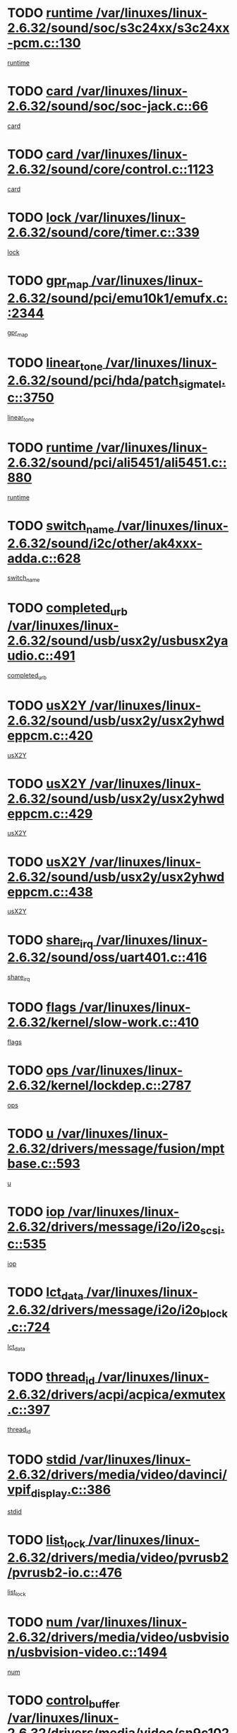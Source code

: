 * TODO [[view:/var/linuxes/linux-2.6.32/sound/soc/s3c24xx/s3c24xx-pcm.c::face=ovl-face1::linb=130::colb=5::cole=14][runtime /var/linuxes/linux-2.6.32/sound/soc/s3c24xx/s3c24xx-pcm.c::130]]
[[view:/var/linuxes/linux-2.6.32/sound/soc/s3c24xx/s3c24xx-pcm.c::face=ovl-face2::linb=128::colb=8::cole=17][runtime]]
* TODO [[view:/var/linuxes/linux-2.6.32/sound/soc/soc-jack.c::face=ovl-face1::linb=66::colb=6::cole=10][card /var/linuxes/linux-2.6.32/sound/soc/soc-jack.c::66]]
[[view:/var/linuxes/linux-2.6.32/sound/soc/soc-jack.c::face=ovl-face2::linb=61::colb=31::cole=35][card]]
* TODO [[view:/var/linuxes/linux-2.6.32/sound/core/control.c::face=ovl-face1::linb=1123::colb=6::cole=10][card /var/linuxes/linux-2.6.32/sound/core/control.c::1123]]
[[view:/var/linuxes/linux-2.6.32/sound/core/control.c::face=ovl-face2::linb=1094::colb=25::cole=29][card]]
* TODO [[view:/var/linuxes/linux-2.6.32/sound/core/timer.c::face=ovl-face1::linb=339::colb=6::cole=11][lock /var/linuxes/linux-2.6.32/sound/core/timer.c::339]]
[[view:/var/linuxes/linux-2.6.32/sound/core/timer.c::face=ovl-face2::linb=336::colb=19::cole=24][lock]]
* TODO [[view:/var/linuxes/linux-2.6.32/sound/pci/emu10k1/emufx.c::face=ovl-face1::linb=2344::colb=5::cole=10][gpr_map /var/linuxes/linux-2.6.32/sound/pci/emu10k1/emufx.c::2344]]
[[view:/var/linuxes/linux-2.6.32/sound/pci/emu10k1/emufx.c::face=ovl-face2::linb=1795::colb=6::cole=11][gpr_map]]
* TODO [[view:/var/linuxes/linux-2.6.32/sound/pci/hda/patch_sigmatel.c::face=ovl-face1::linb=3750::colb=6::cole=17][linear_tone /var/linuxes/linux-2.6.32/sound/pci/hda/patch_sigmatel.c::3750]]
[[view:/var/linuxes/linux-2.6.32/sound/pci/hda/patch_sigmatel.c::face=ovl-face2::linb=3747::colb=2::cole=13][linear_tone]]
* TODO [[view:/var/linuxes/linux-2.6.32/sound/pci/ali5451/ali5451.c::face=ovl-face1::linb=880::colb=20::cole=37][runtime /var/linuxes/linux-2.6.32/sound/pci/ali5451/ali5451.c::880]]
[[view:/var/linuxes/linux-2.6.32/sound/pci/ali5451/ali5451.c::face=ovl-face2::linb=875::colb=11::cole=28][runtime]]
* TODO [[view:/var/linuxes/linux-2.6.32/sound/i2c/other/ak4xxx-adda.c::face=ovl-face1::linb=628::colb=8::cole=20][switch_name /var/linuxes/linux-2.6.32/sound/i2c/other/ak4xxx-adda.c::628]]
[[view:/var/linuxes/linux-2.6.32/sound/i2c/other/ak4xxx-adda.c::face=ovl-face2::linb=609::colb=8::cole=20][switch_name]]
* TODO [[view:/var/linuxes/linux-2.6.32/sound/usb/usx2y/usbusx2yaudio.c::face=ovl-face1::linb=491::colb=6::cole=10][completed_urb /var/linuxes/linux-2.6.32/sound/usb/usx2y/usbusx2yaudio.c::491]]
[[view:/var/linuxes/linux-2.6.32/sound/usb/usx2y/usbusx2yaudio.c::face=ovl-face2::linb=488::colb=1::cole=5][completed_urb]]
* TODO [[view:/var/linuxes/linux-2.6.32/sound/usb/usx2y/usx2yhwdeppcm.c::face=ovl-face1::linb=420::colb=6::cole=10][usX2Y /var/linuxes/linux-2.6.32/sound/usb/usx2y/usx2yhwdeppcm.c::420]]
[[view:/var/linuxes/linux-2.6.32/sound/usb/usx2y/usx2yhwdeppcm.c::face=ovl-face2::linb=411::colb=26::cole=30][usX2Y]]
* TODO [[view:/var/linuxes/linux-2.6.32/sound/usb/usx2y/usx2yhwdeppcm.c::face=ovl-face1::linb=429::colb=6::cole=10][usX2Y /var/linuxes/linux-2.6.32/sound/usb/usx2y/usx2yhwdeppcm.c::429]]
[[view:/var/linuxes/linux-2.6.32/sound/usb/usx2y/usx2yhwdeppcm.c::face=ovl-face2::linb=411::colb=26::cole=30][usX2Y]]
* TODO [[view:/var/linuxes/linux-2.6.32/sound/usb/usx2y/usx2yhwdeppcm.c::face=ovl-face1::linb=438::colb=7::cole=11][usX2Y /var/linuxes/linux-2.6.32/sound/usb/usx2y/usx2yhwdeppcm.c::438]]
[[view:/var/linuxes/linux-2.6.32/sound/usb/usx2y/usx2yhwdeppcm.c::face=ovl-face2::linb=411::colb=26::cole=30][usX2Y]]
* TODO [[view:/var/linuxes/linux-2.6.32/sound/oss/uart401.c::face=ovl-face1::linb=416::colb=5::cole=9][share_irq /var/linuxes/linux-2.6.32/sound/oss/uart401.c::416]]
[[view:/var/linuxes/linux-2.6.32/sound/oss/uart401.c::face=ovl-face2::linb=414::colb=6::cole=10][share_irq]]
* TODO [[view:/var/linuxes/linux-2.6.32/kernel/slow-work.c::face=ovl-face1::linb=410::colb=9::cole=13][flags /var/linuxes/linux-2.6.32/kernel/slow-work.c::410]]
[[view:/var/linuxes/linux-2.6.32/kernel/slow-work.c::face=ovl-face2::linb=406::colb=37::cole=41][flags]]
* TODO [[view:/var/linuxes/linux-2.6.32/kernel/lockdep.c::face=ovl-face1::linb=2787::colb=26::cole=31][ops /var/linuxes/linux-2.6.32/kernel/lockdep.c::2787]]
[[view:/var/linuxes/linux-2.6.32/kernel/lockdep.c::face=ovl-face2::linb=2754::colb=31::cole=36][ops]]
* TODO [[view:/var/linuxes/linux-2.6.32/drivers/message/fusion/mptbase.c::face=ovl-face1::linb=593::colb=6::cole=11][u /var/linuxes/linux-2.6.32/drivers/message/fusion/mptbase.c::593]]
[[view:/var/linuxes/linux-2.6.32/drivers/message/fusion/mptbase.c::face=ovl-face2::linb=580::colb=9::cole=14][u]]
* TODO [[view:/var/linuxes/linux-2.6.32/drivers/message/i2o/i2o_scsi.c::face=ovl-face1::linb=535::colb=15::cole=22][iop /var/linuxes/linux-2.6.32/drivers/message/i2o/i2o_scsi.c::535]]
[[view:/var/linuxes/linux-2.6.32/drivers/message/i2o/i2o_scsi.c::face=ovl-face2::linb=531::colb=5::cole=12][iop]]
* TODO [[view:/var/linuxes/linux-2.6.32/drivers/message/i2o/i2o_block.c::face=ovl-face1::linb=724::colb=15::cole=27][lct_data /var/linuxes/linux-2.6.32/drivers/message/i2o/i2o_block.c::724]]
[[view:/var/linuxes/linux-2.6.32/drivers/message/i2o/i2o_block.c::face=ovl-face2::linb=714::colb=11::cole=23][lct_data]]
* TODO [[view:/var/linuxes/linux-2.6.32/drivers/acpi/acpica/exmutex.c::face=ovl-face1::linb=397::colb=6::cole=24][thread_id /var/linuxes/linux-2.6.32/drivers/acpi/acpica/exmutex.c::397]]
[[view:/var/linuxes/linux-2.6.32/drivers/acpi/acpica/exmutex.c::face=ovl-face2::linb=383::colb=6::cole=24][thread_id]]
* TODO [[view:/var/linuxes/linux-2.6.32/drivers/media/video/davinci/vpif_display.c::face=ovl-face1::linb=386::colb=6::cole=14][stdid /var/linuxes/linux-2.6.32/drivers/media/video/davinci/vpif_display.c::386]]
[[view:/var/linuxes/linux-2.6.32/drivers/media/video/davinci/vpif_display.c::face=ovl-face2::linb=385::colb=1::cole=9][stdid]]
* TODO [[view:/var/linuxes/linux-2.6.32/drivers/media/video/pvrusb2/pvrusb2-io.c::face=ovl-face1::linb=476::colb=5::cole=7][list_lock /var/linuxes/linux-2.6.32/drivers/media/video/pvrusb2/pvrusb2-io.c::476]]
[[view:/var/linuxes/linux-2.6.32/drivers/media/video/pvrusb2/pvrusb2-io.c::face=ovl-face2::linb=474::colb=25::cole=27][list_lock]]
* TODO [[view:/var/linuxes/linux-2.6.32/drivers/media/video/usbvision/usbvision-video.c::face=ovl-face1::linb=1494::colb=6::cole=21][num /var/linuxes/linux-2.6.32/drivers/media/video/usbvision/usbvision-video.c::1494]]
[[view:/var/linuxes/linux-2.6.32/drivers/media/video/usbvision/usbvision-video.c::face=ovl-face2::linb=1470::colb=23::cole=38][num]]
* TODO [[view:/var/linuxes/linux-2.6.32/drivers/media/video/sn9c102/sn9c102_core.c::face=ovl-face1::linb=3380::colb=5::cole=8][control_buffer /var/linuxes/linux-2.6.32/drivers/media/video/sn9c102/sn9c102_core.c::3380]]
[[view:/var/linuxes/linux-2.6.32/drivers/media/video/sn9c102/sn9c102_core.c::face=ovl-face2::linb=3261::colb=7::cole=10][control_buffer]]
* TODO [[view:/var/linuxes/linux-2.6.32/drivers/media/video/saa7134/saa7134-alsa.c::face=ovl-face1::linb=1014::colb=17::cole=21][card /var/linuxes/linux-2.6.32/drivers/media/video/saa7134/saa7134-alsa.c::1014]]
[[view:/var/linuxes/linux-2.6.32/drivers/media/video/saa7134/saa7134-alsa.c::face=ovl-face2::linb=1009::colb=25::cole=29][card]]
* TODO [[view:/var/linuxes/linux-2.6.32/drivers/media/video/zc0301/zc0301_core.c::face=ovl-face1::linb=2022::colb=5::cole=8][control_buffer /var/linuxes/linux-2.6.32/drivers/media/video/zc0301/zc0301_core.c::2022]]
[[view:/var/linuxes/linux-2.6.32/drivers/media/video/zc0301/zc0301_core.c::face=ovl-face2::linb=1951::colb=7::cole=10][control_buffer]]
* TODO [[view:/var/linuxes/linux-2.6.32/drivers/media/video/cx18/cx18-dvb.c::face=ovl-face1::linb=254::colb=6::cole=12][cx /var/linuxes/linux-2.6.32/drivers/media/video/cx18/cx18-dvb.c::254]]
[[view:/var/linuxes/linux-2.6.32/drivers/media/video/cx18/cx18-dvb.c::face=ovl-face2::linb=214::colb=19::cole=25][cx]]
* TODO [[view:/var/linuxes/linux-2.6.32/drivers/media/video/cx18/cx18-dvb.c::face=ovl-face1::linb=286::colb=5::cole=11][cx /var/linuxes/linux-2.6.32/drivers/media/video/cx18/cx18-dvb.c::286]]
[[view:/var/linuxes/linux-2.6.32/drivers/media/video/cx18/cx18-dvb.c::face=ovl-face2::linb=280::colb=19::cole=25][cx]]
* TODO [[view:/var/linuxes/linux-2.6.32/drivers/media/video/ov511.c::face=ovl-face1::linb=5949::colb=5::cole=7][dev /var/linuxes/linux-2.6.32/drivers/media/video/ov511.c::5949]]
[[view:/var/linuxes/linux-2.6.32/drivers/media/video/ov511.c::face=ovl-face2::linb=5946::colb=1::cole=3][dev]]
* TODO [[view:/var/linuxes/linux-2.6.32/drivers/media/video/ov511.c::face=ovl-face1::linb=5920::colb=6::cole=8][lock /var/linuxes/linux-2.6.32/drivers/media/video/ov511.c::5920]]
[[view:/var/linuxes/linux-2.6.32/drivers/media/video/ov511.c::face=ovl-face2::linb=5917::colb=13::cole=15][lock]]
* TODO [[view:/var/linuxes/linux-2.6.32/drivers/media/video/usbvideo/ibmcam.c::face=ovl-face1::linb=406::colb=8::cole=11][vpic /var/linuxes/linux-2.6.32/drivers/media/video/usbvideo/ibmcam.c::406]]
[[view:/var/linuxes/linux-2.6.32/drivers/media/video/usbvideo/ibmcam.c::face=ovl-face2::linb=399::colb=24::cole=27][vpic]]
* TODO [[view:/var/linuxes/linux-2.6.32/drivers/media/video/usbvideo/quickcam_messenger.c::face=ovl-face1::linb=699::colb=6::cole=9][user_data /var/linuxes/linux-2.6.32/drivers/media/video/usbvideo/quickcam_messenger.c::699]]
[[view:/var/linuxes/linux-2.6.32/drivers/media/video/usbvideo/quickcam_messenger.c::face=ovl-face2::linb=695::colb=34::cole=37][user_data]]
* TODO [[view:/var/linuxes/linux-2.6.32/drivers/media/video/et61x251/et61x251_core.c::face=ovl-face1::linb=2636::colb=5::cole=8][control_buffer /var/linuxes/linux-2.6.32/drivers/media/video/et61x251/et61x251_core.c::2636]]
[[view:/var/linuxes/linux-2.6.32/drivers/media/video/et61x251/et61x251_core.c::face=ovl-face2::linb=2551::colb=7::cole=10][control_buffer]]
* TODO [[view:/var/linuxes/linux-2.6.32/drivers/media/video/s2255drv.c::face=ovl-face1::linb=2620::colb=5::cole=8][open_lock /var/linuxes/linux-2.6.32/drivers/media/video/s2255drv.c::2620]]
[[view:/var/linuxes/linux-2.6.32/drivers/media/video/s2255drv.c::face=ovl-face2::linb=2618::colb=15::cole=18][open_lock]]
* TODO [[view:/var/linuxes/linux-2.6.32/drivers/media/dvb/frontends/stv0900_core.c::face=ovl-face1::linb=297::colb=5::cole=13][quartz /var/linuxes/linux-2.6.32/drivers/media/dvb/frontends/stv0900_core.c::297]]
[[view:/var/linuxes/linux-2.6.32/drivers/media/dvb/frontends/stv0900_core.c::face=ovl-face2::linb=295::colb=3::cole=11][quartz]]
* TODO [[view:/var/linuxes/linux-2.6.32/drivers/media/dvb/frontends/stv0900_core.c::face=ovl-face1::linb=1419::colb=5::cole=20][errs /var/linuxes/linux-2.6.32/drivers/media/dvb/frontends/stv0900_core.c::1419]]
[[view:/var/linuxes/linux-2.6.32/drivers/media/dvb/frontends/stv0900_core.c::face=ovl-face2::linb=1415::colb=2::cole=17][errs]]
* TODO [[view:/var/linuxes/linux-2.6.32/drivers/media/dvb/dvb-usb/anysee.c::face=ovl-face1::linb=482::colb=5::cole=6][udev /var/linuxes/linux-2.6.32/drivers/media/dvb/dvb-usb/anysee.c::482]]
[[view:/var/linuxes/linux-2.6.32/drivers/media/dvb/dvb-usb/anysee.c::face=ovl-face2::linb=477::colb=25::cole=26][udev]]
* TODO [[view:/var/linuxes/linux-2.6.32/drivers/media/dvb/dvb-usb/opera1.c::face=ovl-face1::linb=486::colb=5::cole=7][size /var/linuxes/linux-2.6.32/drivers/media/dvb/dvb-usb/opera1.c::486]]
[[view:/var/linuxes/linux-2.6.32/drivers/media/dvb/dvb-usb/opera1.c::face=ovl-face2::linb=452::colb=14::cole=16][size]]
* TODO [[view:/var/linuxes/linux-2.6.32/drivers/s390/block/dasd_eckd.c::face=ovl-face1::linb=3021::colb=5::cole=8][intrc /var/linuxes/linux-2.6.32/drivers/s390/block/dasd_eckd.c::3021]]
[[view:/var/linuxes/linux-2.6.32/drivers/s390/block/dasd_eckd.c::face=ovl-face2::linb=2983::colb=30::cole=33][intrc]]
* TODO [[view:/var/linuxes/linux-2.6.32/drivers/s390/block/dasd_proc.c::face=ovl-face1::linb=74::colb=5::cole=11][cdev /var/linuxes/linux-2.6.32/drivers/s390/block/dasd_proc.c::74]]
[[view:/var/linuxes/linux-2.6.32/drivers/s390/block/dasd_proc.c::face=ovl-face2::linb=72::colb=31::cole=37][cdev]]
* TODO [[view:/var/linuxes/linux-2.6.32/drivers/s390/block/dasd_proc.c::face=ovl-face1::linb=94::colb=10::cole=16][features /var/linuxes/linux-2.6.32/drivers/s390/block/dasd_proc.c::94]]
[[view:/var/linuxes/linux-2.6.32/drivers/s390/block/dasd_proc.c::face=ovl-face2::linb=91::colb=11::cole=17][features]]
* TODO [[view:/var/linuxes/linux-2.6.32/drivers/s390/block/dasd_ioctl.c::face=ovl-face1::linb=306::colb=5::cole=21][fill_info /var/linuxes/linux-2.6.32/drivers/s390/block/dasd_ioctl.c::306]]
[[view:/var/linuxes/linux-2.6.32/drivers/s390/block/dasd_ioctl.c::face=ovl-face2::linb=270::colb=6::cole=22][fill_info]]
* TODO [[view:/var/linuxes/linux-2.6.32/drivers/s390/char/tape_core.c::face=ovl-face1::linb=1109::colb=4::cole=11][status /var/linuxes/linux-2.6.32/drivers/s390/char/tape_core.c::1109]]
[[view:/var/linuxes/linux-2.6.32/drivers/s390/char/tape_core.c::face=ovl-face2::linb=1100::colb=6::cole=13][status]]
* TODO [[view:/var/linuxes/linux-2.6.32/drivers/s390/scsi/zfcp_scsi.c::face=ovl-face1::linb=59::colb=33::cole=52][hostdata /var/linuxes/linux-2.6.32/drivers/s390/scsi/zfcp_scsi.c::59]]
[[view:/var/linuxes/linux-2.6.32/drivers/s390/scsi/zfcp_scsi.c::face=ovl-face2::linb=57::colb=26::cole=45][hostdata]]
* TODO [[view:/var/linuxes/linux-2.6.32/drivers/s390/scsi/zfcp_scsi.c::face=ovl-face1::linb=59::colb=6::cole=19][host /var/linuxes/linux-2.6.32/drivers/s390/scsi/zfcp_scsi.c::59]]
[[view:/var/linuxes/linux-2.6.32/drivers/s390/scsi/zfcp_scsi.c::face=ovl-face2::linb=57::colb=26::cole=39][host]]
* TODO [[view:/var/linuxes/linux-2.6.32/drivers/s390/scsi/zfcp_scsi.c::face=ovl-face1::linb=88::colb=15::cole=19][port /var/linuxes/linux-2.6.32/drivers/s390/scsi/zfcp_scsi.c::88]]
[[view:/var/linuxes/linux-2.6.32/drivers/s390/scsi/zfcp_scsi.c::face=ovl-face2::linb=85::colb=32::cole=36][port]]
* TODO [[view:/var/linuxes/linux-2.6.32/drivers/s390/net/lcs.c::face=ovl-face1::linb=1606::colb=30::cole=45][count /var/linuxes/linux-2.6.32/drivers/s390/net/lcs.c::1606]]
[[view:/var/linuxes/linux-2.6.32/drivers/s390/net/lcs.c::face=ovl-face2::linb=1596::colb=18::cole=33][count]]
* TODO [[view:/var/linuxes/linux-2.6.32/drivers/s390/net/lcs.c::face=ovl-face1::linb=1776::colb=7::cole=16][name /var/linuxes/linux-2.6.32/drivers/s390/net/lcs.c::1776]]
[[view:/var/linuxes/linux-2.6.32/drivers/s390/net/lcs.c::face=ovl-face2::linb=1775::colb=7::cole=16][name]]
* TODO [[view:/var/linuxes/linux-2.6.32/drivers/mmc/host/omap.c::face=ovl-face1::linb=262::colb=8::cole=12][host /var/linuxes/linux-2.6.32/drivers/mmc/host/omap.c::262]]
[[view:/var/linuxes/linux-2.6.32/drivers/mmc/host/omap.c::face=ovl-face2::linb=258::colb=30::cole=34][host]]
* TODO [[view:/var/linuxes/linux-2.6.32/drivers/mmc/host/imxmmc.c::face=ovl-face1::linb=486::colb=8::cole=17][data /var/linuxes/linux-2.6.32/drivers/mmc/host/imxmmc.c::486]]
[[view:/var/linuxes/linux-2.6.32/drivers/mmc/host/imxmmc.c::face=ovl-face2::linb=476::colb=6::cole=15][data]]
* TODO [[view:/var/linuxes/linux-2.6.32/drivers/mmc/host/omap_hsmmc.c::face=ovl-face1::linb=1856::colb=5::cole=9][mmc /var/linuxes/linux-2.6.32/drivers/mmc/host/omap_hsmmc.c::1856]]
[[view:/var/linuxes/linux-2.6.32/drivers/mmc/host/omap_hsmmc.c::face=ovl-face2::linb=1854::colb=17::cole=21][mmc]]
* TODO [[view:/var/linuxes/linux-2.6.32/drivers/mmc/host/omap_hsmmc.c::face=ovl-face1::linb=698::colb=7::cole=16][opcode /var/linuxes/linux-2.6.32/drivers/mmc/host/omap_hsmmc.c::698]]
[[view:/var/linuxes/linux-2.6.32/drivers/mmc/host/omap_hsmmc.c::face=ovl-face2::linb=697::colb=33::cole=42][opcode]]
* TODO [[view:/var/linuxes/linux-2.6.32/drivers/mmc/host/s3cmci.c::face=ovl-face1::linb=829::colb=6::cole=9][cmd /var/linuxes/linux-2.6.32/drivers/mmc/host/s3cmci.c::829]]
[[view:/var/linuxes/linux-2.6.32/drivers/mmc/host/s3cmci.c::face=ovl-face2::linb=823::colb=59::cole=62][cmd]]
* TODO [[view:/var/linuxes/linux-2.6.32/drivers/mmc/host/s3cmci.c::face=ovl-face1::linb=829::colb=6::cole=9][stop /var/linuxes/linux-2.6.32/drivers/mmc/host/s3cmci.c::829]]
[[view:/var/linuxes/linux-2.6.32/drivers/mmc/host/s3cmci.c::face=ovl-face2::linb=823::colb=47::cole=50][stop]]
* TODO [[view:/var/linuxes/linux-2.6.32/drivers/cpuidle/governors/ladder.c::face=ovl-face1::linb=72::colb=15::cole=19][last_state_idx /var/linuxes/linux-2.6.32/drivers/cpuidle/governors/ladder.c::72]]
[[view:/var/linuxes/linux-2.6.32/drivers/cpuidle/governors/ladder.c::face=ovl-face2::linb=69::colb=32::cole=36][last_state_idx]]
* TODO [[view:/var/linuxes/linux-2.6.32/drivers/video/aty/atyfb_base.c::face=ovl-face1::linb=1348::colb=5::cole=17][set_pll /var/linuxes/linux-2.6.32/drivers/video/aty/atyfb_base.c::1348]]
[[view:/var/linuxes/linux-2.6.32/drivers/video/aty/atyfb_base.c::face=ovl-face2::linb=1345::colb=1::cole=13][set_pll]]
* TODO [[view:/var/linuxes/linux-2.6.32/drivers/video/matrox/matroxfb_base.c::face=ovl-face1::linb=1970::colb=8::cole=11][node /var/linuxes/linux-2.6.32/drivers/video/matrox/matroxfb_base.c::1970]]
[[view:/var/linuxes/linux-2.6.32/drivers/video/matrox/matroxfb_base.c::face=ovl-face2::linb=1962::colb=11::cole=14][node]]
* TODO [[view:/var/linuxes/linux-2.6.32/drivers/video/epson1355fb.c::face=ovl-face1::linb=594::colb=5::cole=9][par /var/linuxes/linux-2.6.32/drivers/video/epson1355fb.c::594]]
[[view:/var/linuxes/linux-2.6.32/drivers/video/epson1355fb.c::face=ovl-face2::linb=585::colb=29::cole=33][par]]
* TODO [[view:/var/linuxes/linux-2.6.32/drivers/video/geode/gx1fb_core.c::face=ovl-face1::linb=378::colb=5::cole=9][screen_base /var/linuxes/linux-2.6.32/drivers/video/geode/gx1fb_core.c::378]]
[[view:/var/linuxes/linux-2.6.32/drivers/video/geode/gx1fb_core.c::face=ovl-face2::linb=365::colb=5::cole=9][screen_base]]
* TODO [[view:/var/linuxes/linux-2.6.32/drivers/video/geode/lxfb_core.c::face=ovl-face1::linb=584::colb=5::cole=9][screen_base /var/linuxes/linux-2.6.32/drivers/video/geode/lxfb_core.c::584]]
[[view:/var/linuxes/linux-2.6.32/drivers/video/geode/lxfb_core.c::face=ovl-face2::linb=567::colb=5::cole=9][screen_base]]
* TODO [[view:/var/linuxes/linux-2.6.32/drivers/video/geode/gxfb_core.c::face=ovl-face1::linb=448::colb=5::cole=9][screen_base /var/linuxes/linux-2.6.32/drivers/video/geode/gxfb_core.c::448]]
[[view:/var/linuxes/linux-2.6.32/drivers/video/geode/gxfb_core.c::face=ovl-face2::linb=431::colb=5::cole=9][screen_base]]
* TODO [[view:/var/linuxes/linux-2.6.32/drivers/video/pxafb.c::face=ovl-face1::linb=1213::colb=6::cole=9][dev /var/linuxes/linux-2.6.32/drivers/video/pxafb.c::1213]]
[[view:/var/linuxes/linux-2.6.32/drivers/video/pxafb.c::face=ovl-face2::linb=1211::colb=31::cole=34][dev]]
* TODO [[view:/var/linuxes/linux-2.6.32/drivers/spi/orion_spi.c::face=ovl-face1::linb=407::colb=7::cole=8][len /var/linuxes/linux-2.6.32/drivers/spi/orion_spi.c::407]]
[[view:/var/linuxes/linux-2.6.32/drivers/spi/orion_spi.c::face=ovl-face2::linb=400::colb=48::cole=49][len]]
* TODO [[view:/var/linuxes/linux-2.6.32/drivers/spi/orion_spi.c::face=ovl-face1::linb=407::colb=7::cole=8][rx_buf /var/linuxes/linux-2.6.32/drivers/spi/orion_spi.c::407]]
[[view:/var/linuxes/linux-2.6.32/drivers/spi/orion_spi.c::face=ovl-face2::linb=400::colb=27::cole=28][rx_buf]]
* TODO [[view:/var/linuxes/linux-2.6.32/drivers/spi/orion_spi.c::face=ovl-face1::linb=407::colb=7::cole=8][tx_buf /var/linuxes/linux-2.6.32/drivers/spi/orion_spi.c::407]]
[[view:/var/linuxes/linux-2.6.32/drivers/spi/orion_spi.c::face=ovl-face2::linb=400::colb=6::cole=7][tx_buf]]
* TODO [[view:/var/linuxes/linux-2.6.32/drivers/rtc/rtc-m48t59.c::face=ovl-face1::linb=507::colb=5::cole=11][ioaddr /var/linuxes/linux-2.6.32/drivers/rtc/rtc-m48t59.c::507]]
[[view:/var/linuxes/linux-2.6.32/drivers/rtc/rtc-m48t59.c::face=ovl-face2::linb=505::colb=5::cole=11][ioaddr]]
* TODO [[view:/var/linuxes/linux-2.6.32/drivers/block/cciss.c::face=ovl-face1::linb=1928::colb=5::cole=22][raid_level /var/linuxes/linux-2.6.32/drivers/block/cciss.c::1928]]
[[view:/var/linuxes/linux-2.6.32/drivers/block/cciss.c::face=ovl-face2::linb=1907::colb=5::cole=22][raid_level]]
* TODO [[view:/var/linuxes/linux-2.6.32/drivers/block/cciss.c::face=ovl-face1::linb=2211::colb=7::cole=16][busy_configuring /var/linuxes/linux-2.6.32/drivers/block/cciss.c::2211]]
[[view:/var/linuxes/linux-2.6.32/drivers/block/cciss.c::face=ovl-face2::linb=2208::colb=3::cole=12][busy_configuring]]
* TODO [[view:/var/linuxes/linux-2.6.32/drivers/block/cciss.c::face=ovl-face1::linb=3576::colb=7::cole=8][busy_scanning /var/linuxes/linux-2.6.32/drivers/block/cciss.c::3576]]
[[view:/var/linuxes/linux-2.6.32/drivers/block/cciss.c::face=ovl-face2::linb=3573::colb=3::cole=4][busy_scanning]]
* TODO [[view:/var/linuxes/linux-2.6.32/drivers/block/DAC960.c::face=ovl-face1::linb=2346::colb=10::cole=28][SCSI_InquiryData /var/linuxes/linux-2.6.32/drivers/block/DAC960.c::2346]]
[[view:/var/linuxes/linux-2.6.32/drivers/block/DAC960.c::face=ovl-face2::linb=2339::colb=28::cole=46][SCSI_InquiryData]]
* TODO [[view:/var/linuxes/linux-2.6.32/drivers/hwmon/w83792d.c::face=ovl-face1::linb=928::colb=5::cole=18][addr /var/linuxes/linux-2.6.32/drivers/hwmon/w83792d.c::928]]
[[view:/var/linuxes/linux-2.6.32/drivers/hwmon/w83792d.c::face=ovl-face2::linb=915::colb=29::cole=42][addr]]
* TODO [[view:/var/linuxes/linux-2.6.32/drivers/hwmon/w83791d.c::face=ovl-face1::linb=1254::colb=5::cole=18][addr /var/linuxes/linux-2.6.32/drivers/hwmon/w83791d.c::1254]]
[[view:/var/linuxes/linux-2.6.32/drivers/hwmon/w83791d.c::face=ovl-face2::linb=1241::colb=4::cole=17][addr]]
* TODO [[view:/var/linuxes/linux-2.6.32/drivers/hwmon/w83793.c::face=ovl-face1::linb=1157::colb=5::cole=18][addr /var/linuxes/linux-2.6.32/drivers/hwmon/w83793.c::1157]]
[[view:/var/linuxes/linux-2.6.32/drivers/hwmon/w83793.c::face=ovl-face2::linb=1144::colb=30::cole=43][addr]]
* TODO [[view:/var/linuxes/linux-2.6.32/drivers/base/core.c::face=ovl-face1::linb=1682::colb=7::cole=17][kobj /var/linuxes/linux-2.6.32/drivers/base/core.c::1682]]
[[view:/var/linuxes/linux-2.6.32/drivers/base/core.c::face=ovl-face2::linb=1678::colb=33::cole=43][kobj]]
* TODO [[view:/var/linuxes/linux-2.6.32/drivers/mtd/nand/mxc_nand.c::face=ovl-face1::linb=1080::colb=5::cole=8][priv /var/linuxes/linux-2.6.32/drivers/mtd/nand/mxc_nand.c::1080]]
[[view:/var/linuxes/linux-2.6.32/drivers/mtd/nand/mxc_nand.c::face=ovl-face2::linb=1075::colb=31::cole=34][priv]]
* TODO [[view:/var/linuxes/linux-2.6.32/drivers/mtd/nand/mxc_nand.c::face=ovl-face1::linb=1098::colb=5::cole=8][priv /var/linuxes/linux-2.6.32/drivers/mtd/nand/mxc_nand.c::1098]]
[[view:/var/linuxes/linux-2.6.32/drivers/mtd/nand/mxc_nand.c::face=ovl-face2::linb=1092::colb=31::cole=34][priv]]
* TODO [[view:/var/linuxes/linux-2.6.32/drivers/mtd/chips/cfi_cmdset_0001.c::face=ovl-face1::linb=604::colb=4::cole=7][eraseregions /var/linuxes/linux-2.6.32/drivers/mtd/chips/cfi_cmdset_0001.c::604]]
[[view:/var/linuxes/linux-2.6.32/drivers/mtd/chips/cfi_cmdset_0001.c::face=ovl-face2::linb=550::colb=6::cole=9][eraseregions]]
* TODO [[view:/var/linuxes/linux-2.6.32/drivers/mtd/chips/cfi_cmdset_0002.c::face=ovl-face1::linb=501::colb=4::cole=7][eraseregions /var/linuxes/linux-2.6.32/drivers/mtd/chips/cfi_cmdset_0002.c::501]]
[[view:/var/linuxes/linux-2.6.32/drivers/mtd/chips/cfi_cmdset_0002.c::face=ovl-face2::linb=458::colb=6::cole=9][eraseregions]]
* TODO [[view:/var/linuxes/linux-2.6.32/drivers/mtd/maps/integrator-flash.c::face=ovl-face1::linb=119::colb=5::cole=16][owner /var/linuxes/linux-2.6.32/drivers/mtd/maps/integrator-flash.c::119]]
[[view:/var/linuxes/linux-2.6.32/drivers/mtd/maps/integrator-flash.c::face=ovl-face2::linb=113::colb=1::cole=12][owner]]
* TODO [[view:/var/linuxes/linux-2.6.32/drivers/char/amiserial.c::face=ovl-face1::linb=2078::colb=5::cole=9][tlet /var/linuxes/linux-2.6.32/drivers/char/amiserial.c::2078]]
[[view:/var/linuxes/linux-2.6.32/drivers/char/amiserial.c::face=ovl-face2::linb=2072::colb=15::cole=19][tlet]]
* TODO [[view:/var/linuxes/linux-2.6.32/drivers/char/amiserial.c::face=ovl-face1::linb=602::colb=5::cole=14][termios /var/linuxes/linux-2.6.32/drivers/char/amiserial.c::602]]
[[view:/var/linuxes/linux-2.6.32/drivers/char/amiserial.c::face=ovl-face2::linb=598::colb=5::cole=14][termios]]
* TODO [[view:/var/linuxes/linux-2.6.32/drivers/char/synclink.c::face=ovl-face1::linb=2034::colb=6::cole=9][name /var/linuxes/linux-2.6.32/drivers/char/synclink.c::2034]]
[[view:/var/linuxes/linux-2.6.32/drivers/char/synclink.c::face=ovl-face2::linb=2031::colb=31::cole=34][name]]
* TODO [[view:/var/linuxes/linux-2.6.32/drivers/char/synclink.c::face=ovl-face1::linb=2124::colb=6::cole=9][name /var/linuxes/linux-2.6.32/drivers/char/synclink.c::2124]]
[[view:/var/linuxes/linux-2.6.32/drivers/char/synclink.c::face=ovl-face2::linb=2121::colb=31::cole=34][name]]
* TODO [[view:/var/linuxes/linux-2.6.32/drivers/char/synclink.c::face=ovl-face1::linb=1372::colb=9::cole=23][hw_stopped /var/linuxes/linux-2.6.32/drivers/char/synclink.c::1372]]
[[view:/var/linuxes/linux-2.6.32/drivers/char/synclink.c::face=ovl-face2::linb=1368::colb=7::cole=21][hw_stopped]]
* TODO [[view:/var/linuxes/linux-2.6.32/drivers/char/synclink.c::face=ovl-face1::linb=1382::colb=9::cole=23][hw_stopped /var/linuxes/linux-2.6.32/drivers/char/synclink.c::1382]]
[[view:/var/linuxes/linux-2.6.32/drivers/char/synclink.c::face=ovl-face2::linb=1368::colb=7::cole=21][hw_stopped]]
* TODO [[view:/var/linuxes/linux-2.6.32/drivers/char/mxser.c::face=ovl-face1::linb=908::colb=7::cole=10][driver_data /var/linuxes/linux-2.6.32/drivers/char/mxser.c::908]]
[[view:/var/linuxes/linux-2.6.32/drivers/char/mxser.c::face=ovl-face2::linb=861::colb=27::cole=30][driver_data]]
* TODO [[view:/var/linuxes/linux-2.6.32/drivers/char/mxser.c::face=ovl-face1::linb=2228::colb=38::cole=41][index /var/linuxes/linux-2.6.32/drivers/char/mxser.c::2228]]
[[view:/var/linuxes/linux-2.6.32/drivers/char/mxser.c::face=ovl-face2::linb=2222::colb=17::cole=20][index]]
* TODO [[view:/var/linuxes/linux-2.6.32/drivers/char/serial167.c::face=ovl-face1::linb=1052::colb=5::cole=14][termios /var/linuxes/linux-2.6.32/drivers/char/serial167.c::1052]]
[[view:/var/linuxes/linux-2.6.32/drivers/char/serial167.c::face=ovl-face2::linb=831::colb=9::cole=18][termios]]
* TODO [[view:/var/linuxes/linux-2.6.32/drivers/char/pcmcia/synclink_cs.c::face=ovl-face1::linb=1120::colb=8::cole=11][hw_stopped /var/linuxes/linux-2.6.32/drivers/char/pcmcia/synclink_cs.c::1120]]
[[view:/var/linuxes/linux-2.6.32/drivers/char/pcmcia/synclink_cs.c::face=ovl-face2::linb=1116::colb=6::cole=9][hw_stopped]]
* TODO [[view:/var/linuxes/linux-2.6.32/drivers/char/pcmcia/synclink_cs.c::face=ovl-face1::linb=1130::colb=8::cole=11][hw_stopped /var/linuxes/linux-2.6.32/drivers/char/pcmcia/synclink_cs.c::1130]]
[[view:/var/linuxes/linux-2.6.32/drivers/char/pcmcia/synclink_cs.c::face=ovl-face2::linb=1116::colb=6::cole=9][hw_stopped]]
* TODO [[view:/var/linuxes/linux-2.6.32/drivers/char/vme_scc.c::face=ovl-face1::linb=644::colb=5::cole=22][hw_stopped /var/linuxes/linux-2.6.32/drivers/char/vme_scc.c::644]]
[[view:/var/linuxes/linux-2.6.32/drivers/char/vme_scc.c::face=ovl-face2::linb=638::colb=5::cole=22][hw_stopped]]
* TODO [[view:/var/linuxes/linux-2.6.32/drivers/char/vme_scc.c::face=ovl-face1::linb=644::colb=5::cole=22][stopped /var/linuxes/linux-2.6.32/drivers/char/vme_scc.c::644]]
[[view:/var/linuxes/linux-2.6.32/drivers/char/vme_scc.c::face=ovl-face2::linb=637::colb=33::cole=50][stopped]]
* TODO [[view:/var/linuxes/linux-2.6.32/drivers/char/ser_a2232.c::face=ovl-face1::linb=596::colb=56::cole=73][hw_stopped /var/linuxes/linux-2.6.32/drivers/char/ser_a2232.c::596]]
[[view:/var/linuxes/linux-2.6.32/drivers/char/ser_a2232.c::face=ovl-face2::linb=582::colb=7::cole=24][hw_stopped]]
* TODO [[view:/var/linuxes/linux-2.6.32/drivers/char/ser_a2232.c::face=ovl-face1::linb=596::colb=56::cole=73][stopped /var/linuxes/linux-2.6.32/drivers/char/ser_a2232.c::596]]
[[view:/var/linuxes/linux-2.6.32/drivers/char/ser_a2232.c::face=ovl-face2::linb=581::colb=7::cole=24][stopped]]
* TODO [[view:/var/linuxes/linux-2.6.32/drivers/char/ip2/ip2main.c::face=ovl-face1::linb=1637::colb=7::cole=10][closing /var/linuxes/linux-2.6.32/drivers/char/ip2/ip2main.c::1637]]
[[view:/var/linuxes/linux-2.6.32/drivers/char/ip2/ip2main.c::face=ovl-face2::linb=1617::colb=1::cole=4][closing]]
* TODO [[view:/var/linuxes/linux-2.6.32/drivers/hid/hid-debug.c::face=ovl-face1::linb=967::colb=9::cole=19][debug_wait /var/linuxes/linux-2.6.32/drivers/hid/hid-debug.c::967]]
[[view:/var/linuxes/linux-2.6.32/drivers/hid/hid-debug.c::face=ovl-face2::linb=954::colb=19::cole=29][debug_wait]]
* TODO [[view:/var/linuxes/linux-2.6.32/drivers/scsi/mvsas/mv_sas.c::face=ovl-face1::linb=1363::colb=5::cole=12][mvi_info /var/linuxes/linux-2.6.32/drivers/scsi/mvsas/mv_sas.c::1363]]
[[view:/var/linuxes/linux-2.6.32/drivers/scsi/mvsas/mv_sas.c::face=ovl-face2::linb=1358::colb=24::cole=31][mvi_info]]
* TODO [[view:/var/linuxes/linux-2.6.32/drivers/scsi/scsi_lib.c::face=ovl-face1::linb=1368::colb=14::cole=17][device /var/linuxes/linux-2.6.32/drivers/scsi/scsi_lib.c::1368]]
[[view:/var/linuxes/linux-2.6.32/drivers/scsi/scsi_lib.c::face=ovl-face2::linb=1362::colb=28::cole=31][device]]
* TODO [[view:/var/linuxes/linux-2.6.32/drivers/scsi/scsi_lib.c::face=ovl-face1::linb=2003::colb=6::cole=11][sense_key /var/linuxes/linux-2.6.32/drivers/scsi/scsi_lib.c::2003]]
[[view:/var/linuxes/linux-2.6.32/drivers/scsi/scsi_lib.c::face=ovl-face2::linb=2001::colb=3::cole=8][sense_key]]
* TODO [[view:/var/linuxes/linux-2.6.32/drivers/scsi/aacraid/commsup.c::face=ovl-face1::linb=1799::colb=5::cole=16][queue /var/linuxes/linux-2.6.32/drivers/scsi/aacraid/commsup.c::1799]]
[[view:/var/linuxes/linux-2.6.32/drivers/scsi/aacraid/commsup.c::face=ovl-face2::linb=1531::colb=17::cole=28][queue]]
* TODO [[view:/var/linuxes/linux-2.6.32/drivers/scsi/aacraid/commsup.c::face=ovl-face1::linb=1736::colb=15::cole=26][queue /var/linuxes/linux-2.6.32/drivers/scsi/aacraid/commsup.c::1736]]
[[view:/var/linuxes/linux-2.6.32/drivers/scsi/aacraid/commsup.c::face=ovl-face2::linb=1724::colb=25::cole=36][queue]]
* TODO [[view:/var/linuxes/linux-2.6.32/drivers/scsi/aacraid/commsup.c::face=ovl-face1::linb=1746::colb=16::cole=27][queue /var/linuxes/linux-2.6.32/drivers/scsi/aacraid/commsup.c::1746]]
[[view:/var/linuxes/linux-2.6.32/drivers/scsi/aacraid/commsup.c::face=ovl-face2::linb=1724::colb=25::cole=36][queue]]
* TODO [[view:/var/linuxes/linux-2.6.32/drivers/scsi/aacraid/commsup.c::face=ovl-face1::linb=820::colb=8::cole=11][maximum_num_containers /var/linuxes/linux-2.6.32/drivers/scsi/aacraid/commsup.c::820]]
[[view:/var/linuxes/linux-2.6.32/drivers/scsi/aacraid/commsup.c::face=ovl-face2::linb=810::colb=20::cole=23][maximum_num_containers]]
* TODO [[view:/var/linuxes/linux-2.6.32/drivers/scsi/aacraid/aachba.c::face=ovl-face1::linb=1531::colb=8::cole=14][dev /var/linuxes/linux-2.6.32/drivers/scsi/aacraid/aachba.c::1531]]
[[view:/var/linuxes/linux-2.6.32/drivers/scsi/aacraid/aachba.c::face=ovl-face2::linb=1493::colb=7::cole=13][dev]]
* TODO [[view:/var/linuxes/linux-2.6.32/drivers/scsi/cxgb3i/cxgb3i_pdu.c::face=ovl-face1::linb=464::colb=5::cole=9][callback_lock /var/linuxes/linux-2.6.32/drivers/scsi/cxgb3i/cxgb3i_pdu.c::464]]
[[view:/var/linuxes/linux-2.6.32/drivers/scsi/cxgb3i/cxgb3i_pdu.c::face=ovl-face2::linb=463::colb=14::cole=18][callback_lock]]
* TODO [[view:/var/linuxes/linux-2.6.32/drivers/scsi/eata_pio.c::face=ovl-face1::linb=505::colb=6::cole=8][serial_number /var/linuxes/linux-2.6.32/drivers/scsi/eata_pio.c::505]]
[[view:/var/linuxes/linux-2.6.32/drivers/scsi/eata_pio.c::face=ovl-face2::linb=503::colb=73::cole=75][serial_number]]
* TODO [[view:/var/linuxes/linux-2.6.32/drivers/scsi/initio.c::face=ovl-face1::linb=2820::colb=9::cole=13][result /var/linuxes/linux-2.6.32/drivers/scsi/initio.c::2820]]
[[view:/var/linuxes/linux-2.6.32/drivers/scsi/initio.c::face=ovl-face2::linb=2819::colb=1::cole=5][result]]
* TODO [[view:/var/linuxes/linux-2.6.32/drivers/scsi/ncr53c8xx.c::face=ovl-face1::linb=5642::colb=7::cole=9][lp /var/linuxes/linux-2.6.32/drivers/scsi/ncr53c8xx.c::5642]]
[[view:/var/linuxes/linux-2.6.32/drivers/scsi/ncr53c8xx.c::face=ovl-face2::linb=5636::colb=18::cole=20][lp]]
* TODO [[view:/var/linuxes/linux-2.6.32/drivers/scsi/ncr53c8xx.c::face=ovl-face1::linb=5642::colb=24::cole=28][id /var/linuxes/linux-2.6.32/drivers/scsi/ncr53c8xx.c::5642]]
[[view:/var/linuxes/linux-2.6.32/drivers/scsi/ncr53c8xx.c::face=ovl-face2::linb=5634::colb=20::cole=24][id]]
* TODO [[view:/var/linuxes/linux-2.6.32/drivers/scsi/ncr53c8xx.c::face=ovl-face1::linb=5642::colb=24::cole=28][lun /var/linuxes/linux-2.6.32/drivers/scsi/ncr53c8xx.c::5642]]
[[view:/var/linuxes/linux-2.6.32/drivers/scsi/ncr53c8xx.c::face=ovl-face2::linb=5634::colb=35::cole=39][lun]]
* TODO [[view:/var/linuxes/linux-2.6.32/drivers/scsi/ncr53c8xx.c::face=ovl-face1::linb=4799::colb=5::cole=12][link_ccb /var/linuxes/linux-2.6.32/drivers/scsi/ncr53c8xx.c::4799]]
[[view:/var/linuxes/linux-2.6.32/drivers/scsi/ncr53c8xx.c::face=ovl-face2::linb=4766::colb=12::cole=19][link_ccb]]
* TODO [[view:/var/linuxes/linux-2.6.32/drivers/scsi/arm/acornscsi.c::face=ovl-face1::linb=2251::colb=29::cole=40][device /var/linuxes/linux-2.6.32/drivers/scsi/arm/acornscsi.c::2251]]
[[view:/var/linuxes/linux-2.6.32/drivers/scsi/arm/acornscsi.c::face=ovl-face2::linb=2206::colb=12::cole=23][device]]
* TODO [[view:/var/linuxes/linux-2.6.32/drivers/scsi/fd_mcs.c::face=ovl-face1::linb=1241::colb=5::cole=10][device /var/linuxes/linux-2.6.32/drivers/scsi/fd_mcs.c::1241]]
[[view:/var/linuxes/linux-2.6.32/drivers/scsi/fd_mcs.c::face=ovl-face2::linb=1233::colb=27::cole=32][device]]
* TODO [[view:/var/linuxes/linux-2.6.32/drivers/scsi/fd_mcs.c::face=ovl-face1::linb=1132::colb=6::cole=11][host /var/linuxes/linux-2.6.32/drivers/scsi/fd_mcs.c::1132]]
[[view:/var/linuxes/linux-2.6.32/drivers/scsi/fd_mcs.c::face=ovl-face2::linb=1130::colb=27::cole=32][host]]
* TODO [[view:/var/linuxes/linux-2.6.32/drivers/scsi/libiscsi.c::face=ovl-face1::linb=2144::colb=7::cole=11][state /var/linuxes/linux-2.6.32/drivers/scsi/libiscsi.c::2144]]
[[view:/var/linuxes/linux-2.6.32/drivers/scsi/libiscsi.c::face=ovl-face2::linb=2077::colb=5::cole=9][state]]
* TODO [[view:/var/linuxes/linux-2.6.32/drivers/scsi/lpfc/lpfc_els.c::face=ovl-face1::linb=2747::colb=6::cole=10][nlp_DID /var/linuxes/linux-2.6.32/drivers/scsi/lpfc/lpfc_els.c::2747]]
[[view:/var/linuxes/linux-2.6.32/drivers/scsi/lpfc/lpfc_els.c::face=ovl-face2::linb=2551::colb=51::cole=55][nlp_DID]]
* TODO [[view:/var/linuxes/linux-2.6.32/drivers/scsi/lpfc/lpfc_scsi.c::face=ovl-face1::linb=2205::colb=5::cole=16][host /var/linuxes/linux-2.6.32/drivers/scsi/lpfc/lpfc_scsi.c::2205]]
[[view:/var/linuxes/linux-2.6.32/drivers/scsi/lpfc/lpfc_scsi.c::face=ovl-face2::linb=2186::colb=27::cole=38][host]]
* TODO [[view:/var/linuxes/linux-2.6.32/drivers/scsi/lpfc/lpfc_bsg.c::face=ovl-face1::linb=817::colb=5::cole=12][len /var/linuxes/linux-2.6.32/drivers/scsi/lpfc/lpfc_bsg.c::817]]
[[view:/var/linuxes/linux-2.6.32/drivers/scsi/lpfc/lpfc_bsg.c::face=ovl-face2::linb=808::colb=5::cole=12][len]]
* TODO [[view:/var/linuxes/linux-2.6.32/drivers/scsi/bfa/bfa_fcxp.c::face=ovl-face1::linb=633::colb=12::cole=16][fcxp_mod /var/linuxes/linux-2.6.32/drivers/scsi/bfa/bfa_fcxp.c::633]]
[[view:/var/linuxes/linux-2.6.32/drivers/scsi/bfa/bfa_fcxp.c::face=ovl-face2::linb=631::colb=30::cole=34][fcxp_mod]]
* TODO [[view:/var/linuxes/linux-2.6.32/drivers/scsi/ips.c::face=ovl-face1::linb=2798::colb=7::cole=20][cmnd /var/linuxes/linux-2.6.32/drivers/scsi/ips.c::2798]]
[[view:/var/linuxes/linux-2.6.32/drivers/scsi/ips.c::face=ovl-face2::linb=2777::colb=7::cole=20][cmnd]]
* TODO [[view:/var/linuxes/linux-2.6.32/drivers/scsi/ips.c::face=ovl-face1::linb=2810::colb=7::cole=20][cmnd /var/linuxes/linux-2.6.32/drivers/scsi/ips.c::2810]]
[[view:/var/linuxes/linux-2.6.32/drivers/scsi/ips.c::face=ovl-face2::linb=2777::colb=7::cole=20][cmnd]]
* TODO [[view:/var/linuxes/linux-2.6.32/drivers/scsi/ips.c::face=ovl-face1::linb=3292::colb=8::cole=21][cmnd /var/linuxes/linux-2.6.32/drivers/scsi/ips.c::3292]]
[[view:/var/linuxes/linux-2.6.32/drivers/scsi/ips.c::face=ovl-face2::linb=3278::colb=29::cole=42][cmnd]]
* TODO [[view:/var/linuxes/linux-2.6.32/drivers/scsi/ips.c::face=ovl-face1::linb=3300::colb=8::cole=21][cmnd /var/linuxes/linux-2.6.32/drivers/scsi/ips.c::3300]]
[[view:/var/linuxes/linux-2.6.32/drivers/scsi/ips.c::face=ovl-face2::linb=3278::colb=29::cole=42][cmnd]]
* TODO [[view:/var/linuxes/linux-2.6.32/drivers/atm/he.c::face=ovl-face1::linb=1939::colb=7::cole=15][vci /var/linuxes/linux-2.6.32/drivers/atm/he.c::1939]]
[[view:/var/linuxes/linux-2.6.32/drivers/atm/he.c::face=ovl-face2::linb=1938::colb=36::cole=44][vci]]
* TODO [[view:/var/linuxes/linux-2.6.32/drivers/atm/he.c::face=ovl-face1::linb=1939::colb=7::cole=15][vpi /var/linuxes/linux-2.6.32/drivers/atm/he.c::1939]]
[[view:/var/linuxes/linux-2.6.32/drivers/atm/he.c::face=ovl-face2::linb=1938::colb=21::cole=29][vpi]]
* TODO [[view:/var/linuxes/linux-2.6.32/drivers/md/raid5.c::face=ovl-face1::linb=5088::colb=5::cole=9][max_degraded /var/linuxes/linux-2.6.32/drivers/md/raid5.c::5088]]
[[view:/var/linuxes/linux-2.6.32/drivers/md/raid5.c::face=ovl-face2::linb=4998::colb=23::cole=27][max_degraded]]
* TODO [[view:/var/linuxes/linux-2.6.32/drivers/isdn/hisax/l3dss1.c::face=ovl-face1::linb=2215::colb=15::cole=17][prot /var/linuxes/linux-2.6.32/drivers/isdn/hisax/l3dss1.c::2215]]
[[view:/var/linuxes/linux-2.6.32/drivers/isdn/hisax/l3dss1.c::face=ovl-face2::linb=2211::colb=7::cole=9][prot]]
* TODO [[view:/var/linuxes/linux-2.6.32/drivers/isdn/hisax/l3dss1.c::face=ovl-face1::linb=2220::colb=11::cole=13][prot /var/linuxes/linux-2.6.32/drivers/isdn/hisax/l3dss1.c::2220]]
[[view:/var/linuxes/linux-2.6.32/drivers/isdn/hisax/l3dss1.c::face=ovl-face2::linb=2211::colb=7::cole=9][prot]]
* TODO [[view:/var/linuxes/linux-2.6.32/drivers/isdn/hisax/hfc_usb.c::face=ovl-face1::linb=657::colb=8::cole=20][truesize /var/linuxes/linux-2.6.32/drivers/isdn/hisax/hfc_usb.c::657]]
[[view:/var/linuxes/linux-2.6.32/drivers/isdn/hisax/hfc_usb.c::face=ovl-face2::linb=655::colb=31::cole=43][truesize]]
* TODO [[view:/var/linuxes/linux-2.6.32/drivers/isdn/hisax/l3ni1.c::face=ovl-face1::linb=2071::colb=15::cole=17][prot /var/linuxes/linux-2.6.32/drivers/isdn/hisax/l3ni1.c::2071]]
[[view:/var/linuxes/linux-2.6.32/drivers/isdn/hisax/l3ni1.c::face=ovl-face2::linb=2067::colb=7::cole=9][prot]]
* TODO [[view:/var/linuxes/linux-2.6.32/drivers/isdn/hisax/l3ni1.c::face=ovl-face1::linb=2076::colb=11::cole=13][prot /var/linuxes/linux-2.6.32/drivers/isdn/hisax/l3ni1.c::2076]]
[[view:/var/linuxes/linux-2.6.32/drivers/isdn/hisax/l3ni1.c::face=ovl-face2::linb=2067::colb=7::cole=9][prot]]
* TODO [[view:/var/linuxes/linux-2.6.32/drivers/isdn/hardware/eicon/debug.c::face=ovl-face1::linb=1939::colb=12::cole=30][DivaSTraceLibraryStop /var/linuxes/linux-2.6.32/drivers/isdn/hardware/eicon/debug.c::1939]]
[[view:/var/linuxes/linux-2.6.32/drivers/isdn/hardware/eicon/debug.c::face=ovl-face2::linb=1935::colb=13::cole=31][DivaSTraceLibraryStop]]
* TODO [[view:/var/linuxes/linux-2.6.32/drivers/isdn/hardware/mISDN/hfcmulti.c::face=ovl-face1::linb=2011::colb=5::cole=8][Flags /var/linuxes/linux-2.6.32/drivers/isdn/hardware/mISDN/hfcmulti.c::2011]]
[[view:/var/linuxes/linux-2.6.32/drivers/isdn/hardware/mISDN/hfcmulti.c::face=ovl-face2::linb=1961::colb=32::cole=35][Flags]]
* TODO [[view:/var/linuxes/linux-2.6.32/drivers/isdn/hardware/mISDN/hfcmulti.c::face=ovl-face1::linb=2131::colb=5::cole=8][Flags /var/linuxes/linux-2.6.32/drivers/isdn/hardware/mISDN/hfcmulti.c::2131]]
[[view:/var/linuxes/linux-2.6.32/drivers/isdn/hardware/mISDN/hfcmulti.c::face=ovl-face2::linb=2124::colb=32::cole=35][Flags]]
* TODO [[view:/var/linuxes/linux-2.6.32/drivers/isdn/hardware/mISDN/mISDNisar.c::face=ovl-face1::linb=577::colb=7::cole=21][len /var/linuxes/linux-2.6.32/drivers/isdn/hardware/mISDN/mISDNisar.c::577]]
[[view:/var/linuxes/linux-2.6.32/drivers/isdn/hardware/mISDN/mISDNisar.c::face=ovl-face2::linb=545::colb=7::cole=21][len]]
* TODO [[view:/var/linuxes/linux-2.6.32/drivers/isdn/hysdn/hysdn_net.c::face=ovl-face1::linb=193::colb=6::cole=8][dev /var/linuxes/linux-2.6.32/drivers/isdn/hysdn/hysdn_net.c::193]]
[[view:/var/linuxes/linux-2.6.32/drivers/isdn/hysdn/hysdn_net.c::face=ovl-face2::linb=190::colb=26::cole=28][dev]]
* TODO [[view:/var/linuxes/linux-2.6.32/drivers/edac/i3200_edac.c::face=ovl-face1::linb=407::colb=5::cole=8][nr_csrows /var/linuxes/linux-2.6.32/drivers/edac/i3200_edac.c::407]]
[[view:/var/linuxes/linux-2.6.32/drivers/edac/i3200_edac.c::face=ovl-face2::linb=369::colb=17::cole=20][nr_csrows]]
* TODO [[view:/var/linuxes/linux-2.6.32/drivers/edac/i3000_edac.c::face=ovl-face1::linb=434::colb=5::cole=8][nr_csrows /var/linuxes/linux-2.6.32/drivers/edac/i3000_edac.c::434]]
[[view:/var/linuxes/linux-2.6.32/drivers/edac/i3000_edac.c::face=ovl-face2::linb=379::colb=35::cole=38][nr_csrows]]
* TODO [[view:/var/linuxes/linux-2.6.32/drivers/edac/x38_edac.c::face=ovl-face1::linb=406::colb=5::cole=8][nr_csrows /var/linuxes/linux-2.6.32/drivers/edac/x38_edac.c::406]]
[[view:/var/linuxes/linux-2.6.32/drivers/edac/x38_edac.c::face=ovl-face2::linb=368::colb=17::cole=20][nr_csrows]]
* TODO [[view:/var/linuxes/linux-2.6.32/drivers/ata/libata-core.c::face=ovl-face1::linb=5948::colb=6::cole=9][inherits /var/linuxes/linux-2.6.32/drivers/ata/libata-core.c::5948]]
[[view:/var/linuxes/linux-2.6.32/drivers/ata/libata-core.c::face=ovl-face2::linb=5945::colb=24::cole=27][inherits]]
* TODO [[view:/var/linuxes/linux-2.6.32/drivers/input/keyboard/twl4030_keypad.c::face=ovl-face1::linb=343::colb=6::cole=11][keymap_data /var/linuxes/linux-2.6.32/drivers/input/keyboard/twl4030_keypad.c::343]]
[[view:/var/linuxes/linux-2.6.32/drivers/input/keyboard/twl4030_keypad.c::face=ovl-face2::linb=337::colb=48::cole=53][keymap_data]]
* TODO [[view:/var/linuxes/linux-2.6.32/drivers/serial/jsm/jsm_tty.c::face=ovl-face1::linb=530::colb=6::cole=8][ch_bd /var/linuxes/linux-2.6.32/drivers/serial/jsm/jsm_tty.c::530]]
[[view:/var/linuxes/linux-2.6.32/drivers/serial/jsm/jsm_tty.c::face=ovl-face2::linb=528::colb=25::cole=27][ch_bd]]
* TODO [[view:/var/linuxes/linux-2.6.32/drivers/serial/jsm/jsm_tty.c::face=ovl-face1::linb=661::colb=6::cole=8][ch_bd /var/linuxes/linux-2.6.32/drivers/serial/jsm/jsm_tty.c::661]]
[[view:/var/linuxes/linux-2.6.32/drivers/serial/jsm/jsm_tty.c::face=ovl-face2::linb=660::colb=25::cole=27][ch_bd]]
* TODO [[view:/var/linuxes/linux-2.6.32/drivers/serial/ioc4_serial.c::face=ovl-face1::linb=2076::colb=9::cole=13][ip_hooks /var/linuxes/linux-2.6.32/drivers/serial/ioc4_serial.c::2076]]
[[view:/var/linuxes/linux-2.6.32/drivers/serial/ioc4_serial.c::face=ovl-face2::linb=2070::colb=23::cole=27][ip_hooks]]
* TODO [[view:/var/linuxes/linux-2.6.32/drivers/serial/crisv10.c::face=ovl-face1::linb=3153::colb=6::cole=9][driver_data /var/linuxes/linux-2.6.32/drivers/serial/crisv10.c::3153]]
[[view:/var/linuxes/linux-2.6.32/drivers/serial/crisv10.c::face=ovl-face2::linb=3148::colb=50::cole=53][driver_data]]
* TODO [[view:/var/linuxes/linux-2.6.32/drivers/serial/ioc3_serial.c::face=ovl-face1::linb=1126::colb=9::cole=13][ip_hooks /var/linuxes/linux-2.6.32/drivers/serial/ioc3_serial.c::1126]]
[[view:/var/linuxes/linux-2.6.32/drivers/serial/ioc3_serial.c::face=ovl-face2::linb=1120::colb=28::cole=32][ip_hooks]]
* TODO [[view:/var/linuxes/linux-2.6.32/drivers/serial/68328serial.c::face=ovl-face1::linb=739::colb=6::cole=9][name /var/linuxes/linux-2.6.32/drivers/serial/68328serial.c::739]]
[[view:/var/linuxes/linux-2.6.32/drivers/serial/68328serial.c::face=ovl-face2::linb=736::colb=33::cole=36][name]]
* TODO [[view:/var/linuxes/linux-2.6.32/drivers/serial/68360serial.c::face=ovl-face1::linb=1000::colb=6::cole=9][name /var/linuxes/linux-2.6.32/drivers/serial/68360serial.c::1000]]
[[view:/var/linuxes/linux-2.6.32/drivers/serial/68360serial.c::face=ovl-face2::linb=997::colb=33::cole=36][name]]
* TODO [[view:/var/linuxes/linux-2.6.32/drivers/serial/68360serial.c::face=ovl-face1::linb=1039::colb=6::cole=9][name /var/linuxes/linux-2.6.32/drivers/serial/68360serial.c::1039]]
[[view:/var/linuxes/linux-2.6.32/drivers/serial/68360serial.c::face=ovl-face2::linb=1036::colb=33::cole=36][name]]
* TODO [[view:/var/linuxes/linux-2.6.32/drivers/serial/68360serial.c::face=ovl-face1::linb=741::colb=5::cole=19][termios /var/linuxes/linux-2.6.32/drivers/serial/68360serial.c::741]]
[[view:/var/linuxes/linux-2.6.32/drivers/serial/68360serial.c::face=ovl-face2::linb=737::colb=5::cole=19][termios]]
* TODO [[view:/var/linuxes/linux-2.6.32/drivers/mfd/t7l66xb.c::face=ovl-face1::linb=352::colb=5::cole=10][irq_base /var/linuxes/linux-2.6.32/drivers/mfd/t7l66xb.c::352]]
[[view:/var/linuxes/linux-2.6.32/drivers/mfd/t7l66xb.c::face=ovl-face2::linb=319::colb=21::cole=26][irq_base]]
* TODO [[view:/var/linuxes/linux-2.6.32/drivers/ps3/ps3-vuart.c::face=ovl-face1::linb=1013::colb=9::cole=12][core /var/linuxes/linux-2.6.32/drivers/ps3/ps3-vuart.c::1013]]
[[view:/var/linuxes/linux-2.6.32/drivers/ps3/ps3-vuart.c::face=ovl-face2::linb=1011::colb=2::cole=5][core]]
* TODO [[view:/var/linuxes/linux-2.6.32/drivers/ps3/sys-manager-core.c::face=ovl-face1::linb=45::colb=23::cole=26][dev /var/linuxes/linux-2.6.32/drivers/ps3/sys-manager-core.c::45]]
[[view:/var/linuxes/linux-2.6.32/drivers/ps3/sys-manager-core.c::face=ovl-face2::linb=44::colb=9::cole=12][dev]]
* TODO [[view:/var/linuxes/linux-2.6.32/drivers/gpu/drm/i915/i915_drv.c::face=ovl-face1::linb=63::colb=6::cole=9][dev_private /var/linuxes/linux-2.6.32/drivers/gpu/drm/i915/i915_drv.c::63]]
[[view:/var/linuxes/linux-2.6.32/drivers/gpu/drm/i915/i915_drv.c::face=ovl-face2::linb=61::colb=37::cole=40][dev_private]]
* TODO [[view:/var/linuxes/linux-2.6.32/drivers/gpu/drm/i915/intel_tv.c::face=ovl-face1::linb=1276::colb=5::cole=17][burst /var/linuxes/linux-2.6.32/drivers/gpu/drm/i915/intel_tv.c::1276]]
[[view:/var/linuxes/linux-2.6.32/drivers/gpu/drm/i915/intel_tv.c::face=ovl-face2::linb=1229::colb=11::cole=23][burst]]
* TODO [[view:/var/linuxes/linux-2.6.32/drivers/gpu/drm/i915/intel_sdvo.c::face=ovl-face1::linb=2797::colb=5::cole=26][algo /var/linuxes/linux-2.6.32/drivers/gpu/drm/i915/intel_sdvo.c::2797]]
[[view:/var/linuxes/linux-2.6.32/drivers/gpu/drm/i915/intel_sdvo.c::face=ovl-face2::linb=2701::colb=41::cole=62][algo]]
* TODO [[view:/var/linuxes/linux-2.6.32/drivers/gpu/drm/radeon/radeon_fence.c::face=ovl-face1::linb=150::colb=5::cole=10][rdev /var/linuxes/linux-2.6.32/drivers/gpu/drm/radeon/radeon_fence.c::150]]
[[view:/var/linuxes/linux-2.6.32/drivers/gpu/drm/radeon/radeon_fence.c::face=ovl-face2::linb=143::colb=30::cole=35][rdev]]
* TODO [[view:/var/linuxes/linux-2.6.32/drivers/gpu/drm/radeon/radeon_device.c::face=ovl-face1::linb=637::colb=5::cole=8][dev_private /var/linuxes/linux-2.6.32/drivers/gpu/drm/radeon/radeon_device.c::637]]
[[view:/var/linuxes/linux-2.6.32/drivers/gpu/drm/radeon/radeon_device.c::face=ovl-face2::linb=634::colb=30::cole=33][dev_private]]
* TODO [[view:/var/linuxes/linux-2.6.32/drivers/gpu/drm/radeon/radeon_irq.c::face=ovl-face1::linb=297::colb=6::cole=14][flags /var/linuxes/linux-2.6.32/drivers/gpu/drm/radeon/radeon_irq.c::297]]
[[view:/var/linuxes/linux-2.6.32/drivers/gpu/drm/radeon/radeon_irq.c::face=ovl-face2::linb=292::colb=6::cole=14][flags]]
* TODO [[view:/var/linuxes/linux-2.6.32/drivers/gpu/drm/radeon/r600_blit.c::face=ovl-face1::linb=619::colb=9::cole=26][used /var/linuxes/linux-2.6.32/drivers/gpu/drm/radeon/r600_blit.c::619]]
[[view:/var/linuxes/linux-2.6.32/drivers/gpu/drm/radeon/r600_blit.c::face=ovl-face2::linb=615::colb=8::cole=25][used]]
* TODO [[view:/var/linuxes/linux-2.6.32/drivers/gpu/drm/radeon/r600_blit.c::face=ovl-face1::linb=707::colb=9::cole=26][used /var/linuxes/linux-2.6.32/drivers/gpu/drm/radeon/r600_blit.c::707]]
[[view:/var/linuxes/linux-2.6.32/drivers/gpu/drm/radeon/r600_blit.c::face=ovl-face2::linb=704::colb=8::cole=25][used]]
* TODO [[view:/var/linuxes/linux-2.6.32/drivers/gpu/drm/radeon/r600_blit.c::face=ovl-face1::linb=785::colb=7::cole=24][used /var/linuxes/linux-2.6.32/drivers/gpu/drm/radeon/r600_blit.c::785]]
[[view:/var/linuxes/linux-2.6.32/drivers/gpu/drm/radeon/r600_blit.c::face=ovl-face2::linb=781::colb=6::cole=23][used]]
* TODO [[view:/var/linuxes/linux-2.6.32/drivers/gpu/drm/radeon/r600_blit.c::face=ovl-face1::linb=619::colb=9::cole=26][total /var/linuxes/linux-2.6.32/drivers/gpu/drm/radeon/r600_blit.c::619]]
[[view:/var/linuxes/linux-2.6.32/drivers/gpu/drm/radeon/r600_blit.c::face=ovl-face2::linb=615::colb=40::cole=57][total]]
* TODO [[view:/var/linuxes/linux-2.6.32/drivers/gpu/drm/radeon/r600_blit.c::face=ovl-face1::linb=707::colb=9::cole=26][total /var/linuxes/linux-2.6.32/drivers/gpu/drm/radeon/r600_blit.c::707]]
[[view:/var/linuxes/linux-2.6.32/drivers/gpu/drm/radeon/r600_blit.c::face=ovl-face2::linb=704::colb=40::cole=57][total]]
* TODO [[view:/var/linuxes/linux-2.6.32/drivers/gpu/drm/radeon/r600_blit.c::face=ovl-face1::linb=785::colb=7::cole=24][total /var/linuxes/linux-2.6.32/drivers/gpu/drm/radeon/r600_blit.c::785]]
[[view:/var/linuxes/linux-2.6.32/drivers/gpu/drm/radeon/r600_blit.c::face=ovl-face2::linb=781::colb=38::cole=55][total]]
* TODO [[view:/var/linuxes/linux-2.6.32/drivers/gpu/drm/drm_lock.c::face=ovl-face1::linb=81::colb=7::cole=27][lock /var/linuxes/linux-2.6.32/drivers/gpu/drm/drm_lock.c::81]]
[[view:/var/linuxes/linux-2.6.32/drivers/gpu/drm/drm_lock.c::face=ovl-face2::linb=68::colb=4::cole=24][lock]]
* TODO [[view:/var/linuxes/linux-2.6.32/drivers/pci/hotplug/cpqphp_ctrl.c::face=ovl-face1::linb=2627::colb=23::cole=31][next /var/linuxes/linux-2.6.32/drivers/pci/hotplug/cpqphp_ctrl.c::2627]]
[[view:/var/linuxes/linux-2.6.32/drivers/pci/hotplug/cpqphp_ctrl.c::face=ovl-face2::linb=2516::colb=2::cole=10][next]]
* TODO [[view:/var/linuxes/linux-2.6.32/drivers/pci/hotplug/cpqphp_ctrl.c::face=ovl-face1::linb=2538::colb=6::cole=14][length /var/linuxes/linux-2.6.32/drivers/pci/hotplug/cpqphp_ctrl.c::2538]]
[[view:/var/linuxes/linux-2.6.32/drivers/pci/hotplug/cpqphp_ctrl.c::face=ovl-face2::linb=2465::colb=5::cole=13][length]]
* TODO [[view:/var/linuxes/linux-2.6.32/drivers/pci/hotplug/cpqphp_ctrl.c::face=ovl-face1::linb=2520::colb=6::cole=13][length /var/linuxes/linux-2.6.32/drivers/pci/hotplug/cpqphp_ctrl.c::2520]]
[[view:/var/linuxes/linux-2.6.32/drivers/pci/hotplug/cpqphp_ctrl.c::face=ovl-face2::linb=2462::colb=5::cole=12][length]]
* TODO [[view:/var/linuxes/linux-2.6.32/drivers/pci/hotplug/cpqphp_ctrl.c::face=ovl-face1::linb=2851::colb=9::cole=16][length /var/linuxes/linux-2.6.32/drivers/pci/hotplug/cpqphp_ctrl.c::2851]]
[[view:/var/linuxes/linux-2.6.32/drivers/pci/hotplug/cpqphp_ctrl.c::face=ovl-face2::linb=2847::colb=24::cole=31][length]]
* TODO [[view:/var/linuxes/linux-2.6.32/drivers/pci/hotplug/cpqphp_ctrl.c::face=ovl-face1::linb=2520::colb=6::cole=13][base /var/linuxes/linux-2.6.32/drivers/pci/hotplug/cpqphp_ctrl.c::2520]]
[[view:/var/linuxes/linux-2.6.32/drivers/pci/hotplug/cpqphp_ctrl.c::face=ovl-face2::linb=2461::colb=42::cole=49][base]]
* TODO [[view:/var/linuxes/linux-2.6.32/drivers/pci/hotplug/cpqphp_ctrl.c::face=ovl-face1::linb=2851::colb=9::cole=16][base /var/linuxes/linux-2.6.32/drivers/pci/hotplug/cpqphp_ctrl.c::2851]]
[[view:/var/linuxes/linux-2.6.32/drivers/pci/hotplug/cpqphp_ctrl.c::face=ovl-face2::linb=2847::colb=9::cole=16][base]]
* TODO [[view:/var/linuxes/linux-2.6.32/drivers/pci/hotplug/cpqphp_ctrl.c::face=ovl-face1::linb=2520::colb=6::cole=13][next /var/linuxes/linux-2.6.32/drivers/pci/hotplug/cpqphp_ctrl.c::2520]]
[[view:/var/linuxes/linux-2.6.32/drivers/pci/hotplug/cpqphp_ctrl.c::face=ovl-face2::linb=2462::colb=22::cole=29][next]]
* TODO [[view:/var/linuxes/linux-2.6.32/drivers/pci/hotplug/cpqphp_ctrl.c::face=ovl-face1::linb=2851::colb=9::cole=16][next /var/linuxes/linux-2.6.32/drivers/pci/hotplug/cpqphp_ctrl.c::2851]]
[[view:/var/linuxes/linux-2.6.32/drivers/pci/hotplug/cpqphp_ctrl.c::face=ovl-face2::linb=2847::colb=41::cole=48][next]]
* TODO [[view:/var/linuxes/linux-2.6.32/drivers/pci/hotplug/cpqphp_ctrl.c::face=ovl-face1::linb=2538::colb=6::cole=14][base /var/linuxes/linux-2.6.32/drivers/pci/hotplug/cpqphp_ctrl.c::2538]]
[[view:/var/linuxes/linux-2.6.32/drivers/pci/hotplug/cpqphp_ctrl.c::face=ovl-face2::linb=2464::colb=42::cole=50][base]]
* TODO [[view:/var/linuxes/linux-2.6.32/drivers/pci/hotplug/cpqphp_ctrl.c::face=ovl-face1::linb=2538::colb=6::cole=14][next /var/linuxes/linux-2.6.32/drivers/pci/hotplug/cpqphp_ctrl.c::2538]]
[[view:/var/linuxes/linux-2.6.32/drivers/pci/hotplug/cpqphp_ctrl.c::face=ovl-face2::linb=2465::colb=23::cole=31][next]]
* TODO [[view:/var/linuxes/linux-2.6.32/drivers/ssb/main.c::face=ovl-face1::linb=258::colb=7::cole=15][driver /var/linuxes/linux-2.6.32/drivers/ssb/main.c::258]]
[[view:/var/linuxes/linux-2.6.32/drivers/ssb/main.c::face=ovl-face2::linb=243::colb=23::cole=31][driver]]
* TODO [[view:/var/linuxes/linux-2.6.32/drivers/net/tlan.c::face=ovl-face1::linb=568::colb=5::cole=9][dev /var/linuxes/linux-2.6.32/drivers/net/tlan.c::568]]
[[view:/var/linuxes/linux-2.6.32/drivers/net/tlan.c::face=ovl-face2::linb=560::colb=22::cole=26][dev]]
* TODO [[view:/var/linuxes/linux-2.6.32/drivers/net/wireless/rndis_wlan.c::face=ovl-face1::linb=2812::colb=5::cole=9][workqueue /var/linuxes/linux-2.6.32/drivers/net/wireless/rndis_wlan.c::2812]]
[[view:/var/linuxes/linux-2.6.32/drivers/net/wireless/rndis_wlan.c::face=ovl-face2::linb=2810::colb=19::cole=23][workqueue]]
* TODO [[view:/var/linuxes/linux-2.6.32/drivers/net/wireless/mac80211_hwsim.c::face=ovl-face1::linb=432::colb=7::cole=20][band /var/linuxes/linux-2.6.32/drivers/net/wireless/mac80211_hwsim.c::432]]
[[view:/var/linuxes/linux-2.6.32/drivers/net/wireless/mac80211_hwsim.c::face=ovl-face2::linb=408::colb=18::cole=31][band]]
* TODO [[view:/var/linuxes/linux-2.6.32/drivers/net/wireless/libertas_tf/cmd.c::face=ovl-face1::linb=653::colb=5::cole=18][cmdbuf /var/linuxes/linux-2.6.32/drivers/net/wireless/libertas_tf/cmd.c::653]]
[[view:/var/linuxes/linux-2.6.32/drivers/net/wireless/libertas_tf/cmd.c::face=ovl-face2::linb=607::colb=21::cole=34][cmdbuf]]
* TODO [[view:/var/linuxes/linux-2.6.32/drivers/net/wireless/libertas/cmdresp.c::face=ovl-face1::linb=422::colb=5::cole=18][cmdbuf /var/linuxes/linux-2.6.32/drivers/net/wireless/libertas/cmdresp.c::422]]
[[view:/var/linuxes/linux-2.6.32/drivers/net/wireless/libertas/cmdresp.c::face=ovl-face2::linb=309::colb=21::cole=34][cmdbuf]]
* TODO [[view:/var/linuxes/linux-2.6.32/drivers/net/wireless/libertas/if_usb.c::face=ovl-face1::linb=356::colb=5::cole=9][dev /var/linuxes/linux-2.6.32/drivers/net/wireless/libertas/if_usb.c::356]]
[[view:/var/linuxes/linux-2.6.32/drivers/net/wireless/libertas/if_usb.c::face=ovl-face2::linb=352::colb=21::cole=25][dev]]
* TODO [[view:/var/linuxes/linux-2.6.32/drivers/net/wireless/libertas/11d.c::face=ovl-face1::linb=657::colb=8::cole=19][band /var/linuxes/linux-2.6.32/drivers/net/wireless/libertas/11d.c::657]]
[[view:/var/linuxes/linux-2.6.32/drivers/net/wireless/libertas/11d.c::face=ovl-face2::linb=655::colb=10::cole=21][band]]
* TODO [[view:/var/linuxes/linux-2.6.32/drivers/net/wireless/ath/ath5k/base.c::face=ovl-face1::linb=2098::colb=42::cole=44][skb /var/linuxes/linux-2.6.32/drivers/net/wireless/ath/ath5k/base.c::2098]]
[[view:/var/linuxes/linux-2.6.32/drivers/net/wireless/ath/ath5k/base.c::face=ovl-face2::linb=2096::colb=14::cole=16][skb]]
* TODO [[view:/var/linuxes/linux-2.6.32/drivers/net/wireless/mwl8k.c::face=ovl-face1::linb=2102::colb=5::cole=12][frame_control /var/linuxes/linux-2.6.32/drivers/net/wireless/mwl8k.c::2102]]
[[view:/var/linuxes/linux-2.6.32/drivers/net/wireless/mwl8k.c::face=ovl-face2::linb=2089::colb=27::cole=34][frame_control]]
* TODO [[view:/var/linuxes/linux-2.6.32/drivers/net/wireless/arlan-proc.c::face=ovl-face1::linb=625::colb=5::cole=8][procname /var/linuxes/linux-2.6.32/drivers/net/wireless/arlan-proc.c::625]]
[[view:/var/linuxes/linux-2.6.32/drivers/net/wireless/arlan-proc.c::face=ovl-face2::linb=424::colb=10::cole=13][procname]]
* TODO [[view:/var/linuxes/linux-2.6.32/drivers/net/wireless/iwmc3200wifi/rx.c::face=ovl-face1::linb=764::colb=6::cole=9][bss /var/linuxes/linux-2.6.32/drivers/net/wireless/iwmc3200wifi/rx.c::764]]
[[view:/var/linuxes/linux-2.6.32/drivers/net/wireless/iwmc3200wifi/rx.c::face=ovl-face2::linb=763::colb=1::cole=4][bss]]
* TODO [[view:/var/linuxes/linux-2.6.32/drivers/net/wireless/at76c50x-usb.c::face=ovl-face1::linb=1536::colb=6::cole=9][context /var/linuxes/linux-2.6.32/drivers/net/wireless/at76c50x-usb.c::1536]]
[[view:/var/linuxes/linux-2.6.32/drivers/net/wireless/at76c50x-usb.c::face=ovl-face2::linb=1530::colb=26::cole=29][context]]
* TODO [[view:/var/linuxes/linux-2.6.32/drivers/net/wireless/iwlwifi/iwl3945-base.c::face=ovl-face1::linb=1438::colb=14::cole=22][data /var/linuxes/linux-2.6.32/drivers/net/wireless/iwlwifi/iwl3945-base.c::1438]]
[[view:/var/linuxes/linux-2.6.32/drivers/net/wireless/iwlwifi/iwl3945-base.c::face=ovl-face2::linb=1407::colb=32::cole=40][data]]
* TODO [[view:/var/linuxes/linux-2.6.32/drivers/net/wireless/iwlwifi/iwl3945-base.c::face=ovl-face1::linb=1447::colb=6::cole=14][data /var/linuxes/linux-2.6.32/drivers/net/wireless/iwlwifi/iwl3945-base.c::1447]]
[[view:/var/linuxes/linux-2.6.32/drivers/net/wireless/iwlwifi/iwl3945-base.c::face=ovl-face2::linb=1407::colb=32::cole=40][data]]
* TODO [[view:/var/linuxes/linux-2.6.32/drivers/net/wireless/iwlwifi/iwl3945-base.c::face=ovl-face1::linb=1438::colb=7::cole=10][skb /var/linuxes/linux-2.6.32/drivers/net/wireless/iwlwifi/iwl3945-base.c::1438]]
[[view:/var/linuxes/linux-2.6.32/drivers/net/wireless/iwlwifi/iwl3945-base.c::face=ovl-face2::linb=1407::colb=32::cole=35][skb]]
* TODO [[view:/var/linuxes/linux-2.6.32/drivers/net/wireless/iwlwifi/iwl-agn.c::face=ovl-face1::linb=829::colb=14::cole=22][data /var/linuxes/linux-2.6.32/drivers/net/wireless/iwlwifi/iwl-agn.c::829]]
[[view:/var/linuxes/linux-2.6.32/drivers/net/wireless/iwlwifi/iwl-agn.c::face=ovl-face2::linb=793::colb=32::cole=40][data]]
* TODO [[view:/var/linuxes/linux-2.6.32/drivers/net/wireless/iwlwifi/iwl-agn.c::face=ovl-face1::linb=838::colb=6::cole=14][data /var/linuxes/linux-2.6.32/drivers/net/wireless/iwlwifi/iwl-agn.c::838]]
[[view:/var/linuxes/linux-2.6.32/drivers/net/wireless/iwlwifi/iwl-agn.c::face=ovl-face2::linb=793::colb=32::cole=40][data]]
* TODO [[view:/var/linuxes/linux-2.6.32/drivers/net/wireless/iwlwifi/iwl-agn.c::face=ovl-face1::linb=829::colb=7::cole=10][skb /var/linuxes/linux-2.6.32/drivers/net/wireless/iwlwifi/iwl-agn.c::829]]
[[view:/var/linuxes/linux-2.6.32/drivers/net/wireless/iwlwifi/iwl-agn.c::face=ovl-face2::linb=793::colb=32::cole=35][skb]]
* TODO [[view:/var/linuxes/linux-2.6.32/drivers/net/ps3_gelic_net.c::face=ovl-face1::linb=498::colb=7::cole=26][dev /var/linuxes/linux-2.6.32/drivers/net/ps3_gelic_net.c::498]]
[[view:/var/linuxes/linux-2.6.32/drivers/net/ps3_gelic_net.c::face=ovl-face2::linb=484::colb=11::cole=30][dev]]
* TODO [[view:/var/linuxes/linux-2.6.32/drivers/net/pci-skeleton.c::face=ovl-face1::linb=1603::colb=9::cole=12][name /var/linuxes/linux-2.6.32/drivers/net/pci-skeleton.c::1603]]
[[view:/var/linuxes/linux-2.6.32/drivers/net/pci-skeleton.c::face=ovl-face2::linb=1601::colb=2::cole=5][name]]
* TODO [[view:/var/linuxes/linux-2.6.32/drivers/net/wimax/i2400m/tx.c::face=ovl-face1::linb=663::colb=5::cole=19][size /var/linuxes/linux-2.6.32/drivers/net/wimax/i2400m/tx.c::663]]
[[view:/var/linuxes/linux-2.6.32/drivers/net/wimax/i2400m/tx.c::face=ovl-face2::linb=658::colb=5::cole=19][size]]
* TODO [[view:/var/linuxes/linux-2.6.32/drivers/net/tokenring/tms380tr.c::face=ovl-face1::linb=1355::colb=7::cole=15][size /var/linuxes/linux-2.6.32/drivers/net/tokenring/tms380tr.c::1355]]
[[view:/var/linuxes/linux-2.6.32/drivers/net/tokenring/tms380tr.c::face=ovl-face2::linb=1294::colb=10::cole=18][size]]
* TODO [[view:/var/linuxes/linux-2.6.32/drivers/net/tokenring/tms380tr.c::face=ovl-face1::linb=1361::colb=5::cole=13][size /var/linuxes/linux-2.6.32/drivers/net/tokenring/tms380tr.c::1361]]
[[view:/var/linuxes/linux-2.6.32/drivers/net/tokenring/tms380tr.c::face=ovl-face2::linb=1294::colb=10::cole=18][size]]
* TODO [[view:/var/linuxes/linux-2.6.32/drivers/net/can/usb/ems_usb.c::face=ovl-face1::linb=888::colb=5::cole=8][data /var/linuxes/linux-2.6.32/drivers/net/can/usb/ems_usb.c::888]]
[[view:/var/linuxes/linux-2.6.32/drivers/net/can/usb/ems_usb.c::face=ovl-face2::linb=774::colb=44::cole=47][data]]
* TODO [[view:/var/linuxes/linux-2.6.32/drivers/net/8139too.c::face=ovl-face1::linb=2067::colb=9::cole=12][name /var/linuxes/linux-2.6.32/drivers/net/8139too.c::2067]]
[[view:/var/linuxes/linux-2.6.32/drivers/net/8139too.c::face=ovl-face2::linb=2065::colb=3::cole=6][name]]
* TODO [[view:/var/linuxes/linux-2.6.32/drivers/net/pcmcia/xirc2ps_cs.c::face=ovl-face1::linb=1613::colb=38::cole=41][base_addr /var/linuxes/linux-2.6.32/drivers/net/pcmcia/xirc2ps_cs.c::1613]]
[[view:/var/linuxes/linux-2.6.32/drivers/net/pcmcia/xirc2ps_cs.c::face=ovl-face2::linb=1610::colb=26::cole=29][base_addr]]
* TODO [[view:/var/linuxes/linux-2.6.32/drivers/net/ariadne.c::face=ovl-face1::linb=430::colb=8::cole=11][base_addr /var/linuxes/linux-2.6.32/drivers/net/ariadne.c::430]]
[[view:/var/linuxes/linux-2.6.32/drivers/net/ariadne.c::face=ovl-face2::linb=425::colb=56::cole=59][base_addr]]
* TODO [[view:/var/linuxes/linux-2.6.32/drivers/net/rrunner.c::face=ovl-face1::linb=221::colb=5::cole=9][dev /var/linuxes/linux-2.6.32/drivers/net/rrunner.c::221]]
[[view:/var/linuxes/linux-2.6.32/drivers/net/rrunner.c::face=ovl-face2::linb=114::colb=22::cole=26][dev]]
* TODO [[view:/var/linuxes/linux-2.6.32/drivers/net/ppp_synctty.c::face=ovl-face1::linb=677::colb=5::cole=13][data /var/linuxes/linux-2.6.32/drivers/net/ppp_synctty.c::677]]
[[view:/var/linuxes/linux-2.6.32/drivers/net/ppp_synctty.c::face=ovl-face2::linb=653::colb=31::cole=39][data]]
* TODO [[view:/var/linuxes/linux-2.6.32/drivers/net/ppp_synctty.c::face=ovl-face1::linb=677::colb=5::cole=13][len /var/linuxes/linux-2.6.32/drivers/net/ppp_synctty.c::677]]
[[view:/var/linuxes/linux-2.6.32/drivers/net/ppp_synctty.c::face=ovl-face2::linb=653::colb=47::cole=55][len]]
* TODO [[view:/var/linuxes/linux-2.6.32/drivers/net/sh_eth.c::face=ovl-face1::linb=1471::colb=5::cole=9][dma /var/linuxes/linux-2.6.32/drivers/net/sh_eth.c::1471]]
[[view:/var/linuxes/linux-2.6.32/drivers/net/sh_eth.c::face=ovl-face2::linb=1395::colb=1::cole=5][dma]]
* TODO [[view:/var/linuxes/linux-2.6.32/drivers/net/ehea/ehea_qmr.c::face=ovl-face1::linb=109::colb=6::cole=11][pagesize /var/linuxes/linux-2.6.32/drivers/net/ehea/ehea_qmr.c::109]]
[[view:/var/linuxes/linux-2.6.32/drivers/net/ehea/ehea_qmr.c::face=ovl-face2::linb=106::colb=35::cole=40][pagesize]]
* TODO [[view:/var/linuxes/linux-2.6.32/drivers/net/hamradio/yam.c::face=ovl-face1::linb=871::colb=6::cole=9][base_addr /var/linuxes/linux-2.6.32/drivers/net/hamradio/yam.c::871]]
[[view:/var/linuxes/linux-2.6.32/drivers/net/hamradio/yam.c::face=ovl-face2::linb=869::colb=67::cole=70][base_addr]]
* TODO [[view:/var/linuxes/linux-2.6.32/drivers/net/hamradio/yam.c::face=ovl-face1::linb=871::colb=6::cole=9][name /var/linuxes/linux-2.6.32/drivers/net/hamradio/yam.c::871]]
[[view:/var/linuxes/linux-2.6.32/drivers/net/hamradio/yam.c::face=ovl-face2::linb=869::colb=56::cole=59][name]]
* TODO [[view:/var/linuxes/linux-2.6.32/drivers/net/hamradio/yam.c::face=ovl-face1::linb=871::colb=6::cole=9][irq /var/linuxes/linux-2.6.32/drivers/net/hamradio/yam.c::871]]
[[view:/var/linuxes/linux-2.6.32/drivers/net/hamradio/yam.c::face=ovl-face2::linb=869::colb=83::cole=86][irq]]
* TODO [[view:/var/linuxes/linux-2.6.32/drivers/net/hamradio/6pack.c::face=ovl-face1::linb=675::colb=5::cole=8][mtu /var/linuxes/linux-2.6.32/drivers/net/hamradio/6pack.c::675]]
[[view:/var/linuxes/linux-2.6.32/drivers/net/hamradio/6pack.c::face=ovl-face2::linb=613::colb=7::cole=10][mtu]]
* TODO [[view:/var/linuxes/linux-2.6.32/drivers/staging/rtl8187se/ieee80211/ieee80211_rx.c::face=ovl-face1::linb=772::colb=5::cole=8][len /var/linuxes/linux-2.6.32/drivers/staging/rtl8187se/ieee80211/ieee80211_rx.c::772]]
[[view:/var/linuxes/linux-2.6.32/drivers/staging/rtl8187se/ieee80211/ieee80211_rx.c::face=ovl-face2::linb=770::colb=20::cole=23][len]]
* TODO [[view:/var/linuxes/linux-2.6.32/drivers/staging/cx25821/cx25821-audups11.c::face=ovl-face1::linb=365::colb=5::cole=7][dev /var/linuxes/linux-2.6.32/drivers/staging/cx25821/cx25821-audups11.c::365]]
[[view:/var/linuxes/linux-2.6.32/drivers/staging/cx25821/cx25821-audups11.c::face=ovl-face2::linb=362::colb=27::cole=29][dev]]
* TODO [[view:/var/linuxes/linux-2.6.32/drivers/staging/cx25821/cx25821-video.c::face=ovl-face1::linb=969::colb=5::cole=7][dev /var/linuxes/linux-2.6.32/drivers/staging/cx25821/cx25821-video.c::969]]
[[view:/var/linuxes/linux-2.6.32/drivers/staging/cx25821/cx25821-video.c::face=ovl-face2::linb=966::colb=27::cole=29][dev]]
* TODO [[view:/var/linuxes/linux-2.6.32/drivers/staging/pohmelfs/dir.c::face=ovl-face1::linb=700::colb=9::cole=14][i_nlink /var/linuxes/linux-2.6.32/drivers/staging/pohmelfs/dir.c::700]]
[[view:/var/linuxes/linux-2.6.32/drivers/staging/pohmelfs/dir.c::face=ovl-face2::linb=698::colb=21::cole=26][i_nlink]]
* TODO [[view:/var/linuxes/linux-2.6.32/drivers/staging/otus/usbdrv.c::face=ovl-face1::linb=885::colb=7::cole=21][name /var/linuxes/linux-2.6.32/drivers/staging/otus/usbdrv.c::885]]
[[view:/var/linuxes/linux-2.6.32/drivers/staging/otus/usbdrv.c::face=ovl-face2::linb=883::colb=40::cole=54][name]]
* TODO [[view:/var/linuxes/linux-2.6.32/drivers/staging/otus/80211core/cagg.c::face=ovl-face1::linb=794::colb=16::cole=22][aggHead /var/linuxes/linux-2.6.32/drivers/staging/otus/80211core/cagg.c::794]]
[[view:/var/linuxes/linux-2.6.32/drivers/staging/otus/80211core/cagg.c::face=ovl-face2::linb=780::colb=48::cole=54][aggHead]]
* TODO [[view:/var/linuxes/linux-2.6.32/drivers/staging/otus/80211core/cagg.c::face=ovl-face1::linb=794::colb=16::cole=22][aggTail /var/linuxes/linux-2.6.32/drivers/staging/otus/80211core/cagg.c::794]]
[[view:/var/linuxes/linux-2.6.32/drivers/staging/otus/80211core/cagg.c::face=ovl-face2::linb=780::colb=65::cole=71][aggTail]]
* TODO [[view:/var/linuxes/linux-2.6.32/drivers/staging/otus/80211core/cagg.c::face=ovl-face1::linb=794::colb=16::cole=22][size /var/linuxes/linux-2.6.32/drivers/staging/otus/80211core/cagg.c::794]]
[[view:/var/linuxes/linux-2.6.32/drivers/staging/otus/80211core/cagg.c::face=ovl-face2::linb=780::colb=16::cole=22][size]]
* TODO [[view:/var/linuxes/linux-2.6.32/drivers/staging/line6/toneport.c::face=ovl-face1::linb=231::colb=5::cole=13][line6 /var/linuxes/linux-2.6.32/drivers/staging/line6/toneport.c::231]]
[[view:/var/linuxes/linux-2.6.32/drivers/staging/line6/toneport.c::face=ovl-face2::linb=226::colb=5::cole=13][line6]]
* TODO [[view:/var/linuxes/linux-2.6.32/drivers/staging/iio/industrialio-core.c::face=ovl-face1::linb=298::colb=5::cole=23][lock /var/linuxes/linux-2.6.32/drivers/staging/iio/industrialio-core.c::298]]
[[view:/var/linuxes/linux-2.6.32/drivers/staging/iio/industrialio-core.c::face=ovl-face2::linb=297::colb=12::cole=30][lock]]
* TODO [[view:/var/linuxes/linux-2.6.32/drivers/staging/rtl8192e/ieee80211/ieee80211_rx.c::face=ovl-face1::linb=598::colb=7::cole=14][data /var/linuxes/linux-2.6.32/drivers/staging/rtl8192e/ieee80211/ieee80211_rx.c::598]]
[[view:/var/linuxes/linux-2.6.32/drivers/staging/rtl8192e/ieee80211/ieee80211_rx.c::face=ovl-face2::linb=578::colb=13::cole=20][data]]
[[view:/var/linuxes/linux-2.6.32/drivers/staging/rtl8192e/ieee80211/ieee80211_rx.c::face=ovl-face2::linb=580::colb=12::cole=19][data]]
* TODO [[view:/var/linuxes/linux-2.6.32/drivers/staging/rtl8192e/ieee80211/ieee80211_rx.c::face=ovl-face1::linb=598::colb=7::cole=14][len /var/linuxes/linux-2.6.32/drivers/staging/rtl8192e/ieee80211/ieee80211_rx.c::598]]
[[view:/var/linuxes/linux-2.6.32/drivers/staging/rtl8192e/ieee80211/ieee80211_rx.c::face=ovl-face2::linb=577::colb=7::cole=14][len]]
* TODO [[view:/var/linuxes/linux-2.6.32/drivers/staging/rtl8192e/ieee80211/rtl819x_BAProc.c::face=ovl-face1::linb=117::colb=18::cole=22][dev /var/linuxes/linux-2.6.32/drivers/staging/rtl8192e/ieee80211/rtl819x_BAProc.c::117]]
[[view:/var/linuxes/linux-2.6.32/drivers/staging/rtl8192e/ieee80211/rtl819x_BAProc.c::face=ovl-face2::linb=116::colb=152::cole=156][dev]]
* TODO [[view:/var/linuxes/linux-2.6.32/drivers/staging/mimio/mimio.c::face=ovl-face1::linb=231::colb=5::cole=10][idev /var/linuxes/linux-2.6.32/drivers/staging/mimio/mimio.c::231]]
[[view:/var/linuxes/linux-2.6.32/drivers/staging/mimio/mimio.c::face=ovl-face2::linb=229::colb=10::cole=15][idev]]
* TODO [[view:/var/linuxes/linux-2.6.32/drivers/staging/comedi/drivers/quatech_daqp_cs.c::face=ovl-face1::linb=1124::colb=5::cole=8][table_index /var/linuxes/linux-2.6.32/drivers/staging/comedi/drivers/quatech_daqp_cs.c::1124]]
[[view:/var/linuxes/linux-2.6.32/drivers/staging/comedi/drivers/quatech_daqp_cs.c::face=ovl-face2::linb=1123::colb=11::cole=14][table_index]]
* TODO [[view:/var/linuxes/linux-2.6.32/drivers/staging/comedi/drivers/usbdux.c::face=ovl-face1::linb=2241::colb=5::cole=29][dev /var/linuxes/linux-2.6.32/drivers/staging/comedi/drivers/usbdux.c::2241]]
[[view:/var/linuxes/linux-2.6.32/drivers/staging/comedi/drivers/usbdux.c::face=ovl-face2::linb=2238::colb=10::cole=34][dev]]
* TODO [[view:/var/linuxes/linux-2.6.32/drivers/staging/comedi/drivers/usbdux.c::face=ovl-face1::linb=2273::colb=7::cole=31][transfer_buffer /var/linuxes/linux-2.6.32/drivers/staging/comedi/drivers/usbdux.c::2273]]
[[view:/var/linuxes/linux-2.6.32/drivers/staging/comedi/drivers/usbdux.c::face=ovl-face2::linb=2267::colb=7::cole=31][transfer_buffer]]
* TODO [[view:/var/linuxes/linux-2.6.32/drivers/staging/dream/camera/msm_camera.c::face=ovl-face1::linb=798::colb=5::cole=9][type /var/linuxes/linux-2.6.32/drivers/staging/dream/camera/msm_camera.c::798]]
[[view:/var/linuxes/linux-2.6.32/drivers/staging/dream/camera/msm_camera.c::face=ovl-face2::linb=646::colb=9::cole=13][type]]
* TODO [[view:/var/linuxes/linux-2.6.32/drivers/staging/hv/ChannelMgmt.c::face=ovl-face1::linb=644::colb=5::cole=12][Msg /var/linuxes/linux-2.6.32/drivers/staging/hv/ChannelMgmt.c::644]]
[[view:/var/linuxes/linux-2.6.32/drivers/staging/hv/ChannelMgmt.c::face=ovl-face2::linb=616::colb=46::cole=53][Msg]]
* TODO [[view:/var/linuxes/linux-2.6.32/drivers/staging/vt6656/main_usb.c::face=ovl-face1::linb=864::colb=12::cole=22][pUrb /var/linuxes/linux-2.6.32/drivers/staging/vt6656/main_usb.c::864]]
[[view:/var/linuxes/linux-2.6.32/drivers/staging/vt6656/main_usb.c::face=ovl-face2::linb=860::colb=12::cole=22][pUrb]]
* TODO [[view:/var/linuxes/linux-2.6.32/drivers/staging/serqt_usb2/serqt_usb2.c::face=ovl-face1::linb=395::colb=5::cole=8][index /var/linuxes/linux-2.6.32/drivers/staging/serqt_usb2/serqt_usb2.c::395]]
[[view:/var/linuxes/linux-2.6.32/drivers/staging/serqt_usb2/serqt_usb2.c::face=ovl-face2::linb=355::colb=9::cole=12][index]]
* TODO [[view:/var/linuxes/linux-2.6.32/drivers/staging/serqt_usb2/serqt_usb2.c::face=ovl-face1::linb=366::colb=6::cole=12][minor /var/linuxes/linux-2.6.32/drivers/staging/serqt_usb2/serqt_usb2.c::366]]
[[view:/var/linuxes/linux-2.6.32/drivers/staging/serqt_usb2/serqt_usb2.c::face=ovl-face2::linb=355::colb=22::cole=28][minor]]
* TODO [[view:/var/linuxes/linux-2.6.32/drivers/staging/rtl8192su/ieee80211/ieee80211_rx.c::face=ovl-face1::linb=547::colb=7::cole=14][data /var/linuxes/linux-2.6.32/drivers/staging/rtl8192su/ieee80211/ieee80211_rx.c::547]]
[[view:/var/linuxes/linux-2.6.32/drivers/staging/rtl8192su/ieee80211/ieee80211_rx.c::face=ovl-face2::linb=527::colb=13::cole=20][data]]
[[view:/var/linuxes/linux-2.6.32/drivers/staging/rtl8192su/ieee80211/ieee80211_rx.c::face=ovl-face2::linb=529::colb=12::cole=19][data]]
* TODO [[view:/var/linuxes/linux-2.6.32/drivers/staging/rtl8192su/ieee80211/ieee80211_rx.c::face=ovl-face1::linb=547::colb=7::cole=14][len /var/linuxes/linux-2.6.32/drivers/staging/rtl8192su/ieee80211/ieee80211_rx.c::547]]
[[view:/var/linuxes/linux-2.6.32/drivers/staging/rtl8192su/ieee80211/ieee80211_rx.c::face=ovl-face2::linb=526::colb=7::cole=14][len]]
* TODO [[view:/var/linuxes/linux-2.6.32/drivers/staging/rtl8192su/ieee80211/rtl819x_BAProc.c::face=ovl-face1::linb=117::colb=18::cole=22][dev /var/linuxes/linux-2.6.32/drivers/staging/rtl8192su/ieee80211/rtl819x_BAProc.c::117]]
[[view:/var/linuxes/linux-2.6.32/drivers/staging/rtl8192su/ieee80211/rtl819x_BAProc.c::face=ovl-face2::linb=116::colb=152::cole=156][dev]]
* TODO [[view:/var/linuxes/linux-2.6.32/drivers/staging/altpciechdma/altpciechdma.c::face=ovl-face1::linb=535::colb=23::cole=34][w3 /var/linuxes/linux-2.6.32/drivers/staging/altpciechdma/altpciechdma.c::535]]
[[view:/var/linuxes/linux-2.6.32/drivers/staging/altpciechdma/altpciechdma.c::face=ovl-face2::linb=532::colb=49::cole=60][w3]]
* TODO [[view:/var/linuxes/linux-2.6.32/drivers/staging/altpciechdma/altpciechdma.c::face=ovl-face1::linb=535::colb=6::cole=18][w3 /var/linuxes/linux-2.6.32/drivers/staging/altpciechdma/altpciechdma.c::535]]
[[view:/var/linuxes/linux-2.6.32/drivers/staging/altpciechdma/altpciechdma.c::face=ovl-face2::linb=531::colb=50::cole=62][w3]]
* TODO [[view:/var/linuxes/linux-2.6.32/drivers/staging/altpciechdma/altpciechdma.c::face=ovl-face1::linb=944::colb=5::cole=8][table_virt /var/linuxes/linux-2.6.32/drivers/staging/altpciechdma/altpciechdma.c::944]]
[[view:/var/linuxes/linux-2.6.32/drivers/staging/altpciechdma/altpciechdma.c::face=ovl-face2::linb=801::colb=6::cole=9][table_virt]]
* TODO [[view:/var/linuxes/linux-2.6.32/drivers/usb/host/ehci-sched.c::face=ovl-face1::linb=1002::colb=15::cole=22][hub /var/linuxes/linux-2.6.32/drivers/usb/host/ehci-sched.c::1002]]
[[view:/var/linuxes/linux-2.6.32/drivers/usb/host/ehci-sched.c::face=ovl-face2::linb=996::colb=8::cole=15][hub]]
* TODO [[view:/var/linuxes/linux-2.6.32/drivers/usb/host/isp1362-hcd.c::face=ovl-face1::linb=2799::colb=5::cole=23][delay /var/linuxes/linux-2.6.32/drivers/usb/host/isp1362-hcd.c::2799]]
[[view:/var/linuxes/linux-2.6.32/drivers/usb/host/isp1362-hcd.c::face=ovl-face2::linb=2791::colb=6::cole=24][delay]]
* TODO [[view:/var/linuxes/linux-2.6.32/drivers/usb/host/ohci-omap.c::face=ovl-face1::linb=220::colb=8::cole=25][label /var/linuxes/linux-2.6.32/drivers/usb/host/ohci-omap.c::220]]
[[view:/var/linuxes/linux-2.6.32/drivers/usb/host/ohci-omap.c::face=ovl-face2::linb=218::colb=5::cole=22][label]]
* TODO [[view:/var/linuxes/linux-2.6.32/drivers/usb/host/fhci-hcd.c::face=ovl-face1::linb=247::colb=5::cole=8][fhci /var/linuxes/linux-2.6.32/drivers/usb/host/fhci-hcd.c::247]]
[[view:/var/linuxes/linux-2.6.32/drivers/usb/host/fhci-hcd.c::face=ovl-face2::linb=245::colb=25::cole=28][fhci]]
* TODO [[view:/var/linuxes/linux-2.6.32/drivers/usb/host/ehci-dbg.c::face=ovl-face1::linb=616::colb=8::cole=12][period /var/linuxes/linux-2.6.32/drivers/usb/host/ehci-dbg.c::616]]
[[view:/var/linuxes/linux-2.6.32/drivers/usb/host/ehci-dbg.c::face=ovl-face2::linb=561::colb=6::cole=10][period]]
* TODO [[view:/var/linuxes/linux-2.6.32/drivers/usb/gadget/at91_udc.c::face=ovl-face1::linb=473::colb=14::cole=16][udc /var/linuxes/linux-2.6.32/drivers/usb/gadget/at91_udc.c::473]]
[[view:/var/linuxes/linux-2.6.32/drivers/usb/gadget/at91_udc.c::face=ovl-face2::linb=468::colb=24::cole=26][udc]]
* TODO [[view:/var/linuxes/linux-2.6.32/drivers/usb/gadget/at91_udc.c::face=ovl-face1::linb=689::colb=5::cole=8][queue /var/linuxes/linux-2.6.32/drivers/usb/gadget/at91_udc.c::689]]
[[view:/var/linuxes/linux-2.6.32/drivers/usb/gadget/at91_udc.c::face=ovl-face2::linb=611::colb=33::cole=36][queue]]
* TODO [[view:/var/linuxes/linux-2.6.32/drivers/usb/gadget/pxa25x_udc.c::face=ovl-face1::linb=701::colb=6::cole=14][wMaxPacketSize /var/linuxes/linux-2.6.32/drivers/usb/gadget/pxa25x_udc.c::701]]
[[view:/var/linuxes/linux-2.6.32/drivers/usb/gadget/pxa25x_udc.c::face=ovl-face2::linb=688::colb=7::cole=15][wMaxPacketSize]]
* TODO [[view:/var/linuxes/linux-2.6.32/drivers/usb/gadget/u_serial.c::face=ovl-face1::linb=399::colb=7::cole=21][in /var/linuxes/linux-2.6.32/drivers/usb/gadget/u_serial.c::399]]
[[view:/var/linuxes/linux-2.6.32/drivers/usb/gadget/u_serial.c::face=ovl-face2::linb=356::colb=22::cole=36][in]]
* TODO [[view:/var/linuxes/linux-2.6.32/drivers/usb/gadget/u_serial.c::face=ovl-face1::linb=451::colb=7::cole=21][out /var/linuxes/linux-2.6.32/drivers/usb/gadget/u_serial.c::451]]
[[view:/var/linuxes/linux-2.6.32/drivers/usb/gadget/u_serial.c::face=ovl-face2::linb=418::colb=23::cole=37][out]]
* TODO [[view:/var/linuxes/linux-2.6.32/drivers/usb/gadget/langwell_udc.c::face=ovl-face1::linb=867::colb=12::cole=15][dtd_count /var/linuxes/linux-2.6.32/drivers/usb/gadget/langwell_udc.c::867]]
[[view:/var/linuxes/linux-2.6.32/drivers/usb/gadget/langwell_udc.c::face=ovl-face2::linb=851::colb=1::cole=4][dtd_count]]
* TODO [[view:/var/linuxes/linux-2.6.32/drivers/usb/gadget/imx_udc.c::face=ovl-face1::linb=798::colb=26::cole=32][imx_usb /var/linuxes/linux-2.6.32/drivers/usb/gadget/imx_udc.c::798]]
[[view:/var/linuxes/linux-2.6.32/drivers/usb/gadget/imx_udc.c::face=ovl-face2::linb=777::colb=11::cole=17][imx_usb]]
* TODO [[view:/var/linuxes/linux-2.6.32/drivers/usb/gadget/s3c2410_udc.c::face=ovl-face1::linb=1911::colb=5::cole=13][vbus_pin /var/linuxes/linux-2.6.32/drivers/usb/gadget/s3c2410_udc.c::1911]]
[[view:/var/linuxes/linux-2.6.32/drivers/usb/gadget/s3c2410_udc.c::face=ovl-face2::linb=1875::colb=20::cole=28][vbus_pin]]
* TODO [[view:/var/linuxes/linux-2.6.32/drivers/usb/gadget/amd5536udc.c::face=ovl-face1::linb=1237::colb=5::cole=8][dma_done /var/linuxes/linux-2.6.32/drivers/usb/gadget/amd5536udc.c::1237]]
[[view:/var/linuxes/linux-2.6.32/drivers/usb/gadget/amd5536udc.c::face=ovl-face2::linb=1129::colb=1::cole=4][dma_done]]
* TODO [[view:/var/linuxes/linux-2.6.32/drivers/usb/gadget/amd5536udc.c::face=ovl-face1::linb=3158::colb=5::cole=14][cfg /var/linuxes/linux-2.6.32/drivers/usb/gadget/amd5536udc.c::3158]]
[[view:/var/linuxes/linux-2.6.32/drivers/usb/gadget/amd5536udc.c::face=ovl-face2::linb=3155::colb=40::cole=49][cfg]]
* TODO [[view:/var/linuxes/linux-2.6.32/drivers/usb/gadget/fsl_udc_core.c::face=ovl-face1::linb=835::colb=5::cole=8][dtd_count /var/linuxes/linux-2.6.32/drivers/usb/gadget/fsl_udc_core.c::835]]
[[view:/var/linuxes/linux-2.6.32/drivers/usb/gadget/fsl_udc_core.c::face=ovl-face2::linb=818::colb=1::cole=4][dtd_count]]
* TODO [[view:/var/linuxes/linux-2.6.32/drivers/usb/gadget/lh7a40x_udc.c::face=ovl-face1::linb=417::colb=6::cole=12][driver /var/linuxes/linux-2.6.32/drivers/usb/gadget/lh7a40x_udc.c::417]]
[[view:/var/linuxes/linux-2.6.32/drivers/usb/gadget/lh7a40x_udc.c::face=ovl-face2::linb=415::colb=29::cole=35][driver]]
* TODO [[view:/var/linuxes/linux-2.6.32/drivers/usb/serial/io_ti.c::face=ovl-face1::linb=2140::colb=5::cole=8][driver_data /var/linuxes/linux-2.6.32/drivers/usb/serial/io_ti.c::2140]]
[[view:/var/linuxes/linux-2.6.32/drivers/usb/serial/io_ti.c::face=ovl-face2::linb=2088::colb=32::cole=35][driver_data]]
* TODO [[view:/var/linuxes/linux-2.6.32/drivers/usb/serial/keyspan.c::face=ovl-face1::linb=1862::colb=5::cole=13][pipe /var/linuxes/linux-2.6.32/drivers/usb/serial/keyspan.c::1862]]
[[view:/var/linuxes/linux-2.6.32/drivers/usb/serial/keyspan.c::face=ovl-face2::linb=1859::colb=52::cole=60][pipe]]
* TODO [[view:/var/linuxes/linux-2.6.32/drivers/usb/serial/keyspan.c::face=ovl-face1::linb=2149::colb=5::cole=13][pipe /var/linuxes/linux-2.6.32/drivers/usb/serial/keyspan.c::2149]]
[[view:/var/linuxes/linux-2.6.32/drivers/usb/serial/keyspan.c::face=ovl-face2::linb=2145::colb=30::cole=38][pipe]]
* TODO [[view:/var/linuxes/linux-2.6.32/drivers/dma/txx9dmac.c::face=ovl-face1::linb=1267::colb=5::cole=10][have_64bit_regs /var/linuxes/linux-2.6.32/drivers/dma/txx9dmac.c::1267]]
[[view:/var/linuxes/linux-2.6.32/drivers/dma/txx9dmac.c::face=ovl-face2::linb=1247::colb=25::cole=30][have_64bit_regs]]
* TODO [[view:/var/linuxes/linux-2.6.32/drivers/dma/mv_xor.c::face=ovl-face1::linb=732::colb=8::cole=15][async_tx /var/linuxes/linux-2.6.32/drivers/dma/mv_xor.c::732]]
[[view:/var/linuxes/linux-2.6.32/drivers/dma/mv_xor.c::face=ovl-face2::linb=731::colb=22::cole=29][async_tx]]
* TODO [[view:/var/linuxes/linux-2.6.32/drivers/dma/mv_xor.c::face=ovl-face1::linb=772::colb=8::cole=15][async_tx /var/linuxes/linux-2.6.32/drivers/dma/mv_xor.c::772]]
[[view:/var/linuxes/linux-2.6.32/drivers/dma/mv_xor.c::face=ovl-face2::linb=771::colb=22::cole=29][async_tx]]
* TODO [[view:/var/linuxes/linux-2.6.32/drivers/macintosh/windfarm_pm121.c::face=ovl-face1::linb=576::colb=5::cole=12][name /var/linuxes/linux-2.6.32/drivers/macintosh/windfarm_pm121.c::576]]
[[view:/var/linuxes/linux-2.6.32/drivers/macintosh/windfarm_pm121.c::face=ovl-face2::linb=574::colb=29::cole=36][name]]
* TODO [[view:/var/linuxes/linux-2.6.32/drivers/macintosh/windfarm_pm121.c::face=ovl-face1::linb=820::colb=5::cole=20][pid /var/linuxes/linux-2.6.32/drivers/macintosh/windfarm_pm121.c::820]]
[[view:/var/linuxes/linux-2.6.32/drivers/macintosh/windfarm_pm121.c::face=ovl-face2::linb=811::colb=31::cole=46][pid]]
* TODO [[view:/var/linuxes/linux-2.6.32/drivers/infiniband/hw/mlx4/cq.c::face=ovl-face1::linb=400::colb=6::cole=20][buf /var/linuxes/linux-2.6.32/drivers/infiniband/hw/mlx4/cq.c::400]]
[[view:/var/linuxes/linux-2.6.32/drivers/infiniband/hw/mlx4/cq.c::face=ovl-face2::linb=384::colb=52::cole=66][buf]]
* TODO [[view:/var/linuxes/linux-2.6.32/drivers/infiniband/ulp/ipoib/ipoib_cm.c::face=ovl-face1::linb=610::colb=6::cole=7][rx_ring /var/linuxes/linux-2.6.32/drivers/infiniband/ulp/ipoib/ipoib_cm.c::610]]
[[view:/var/linuxes/linux-2.6.32/drivers/infiniband/ulp/ipoib/ipoib_cm.c::face=ovl-face2::linb=587::colb=41::cole=42][rx_ring]]
* TODO [[view:/var/linuxes/linux-2.6.32/drivers/gpio/ucb1400_gpio.c::face=ovl-face1::linb=75::colb=5::cole=12][gpio_offset /var/linuxes/linux-2.6.32/drivers/gpio/ucb1400_gpio.c::75]]
[[view:/var/linuxes/linux-2.6.32/drivers/gpio/ucb1400_gpio.c::face=ovl-face2::linb=61::colb=16::cole=23][gpio_offset]]
* TODO [[view:/var/linuxes/linux-2.6.32/fs/configfs/dir.c::face=ovl-face1::linb=1050::colb=9::cole=15][d_fsdata /var/linuxes/linux-2.6.32/fs/configfs/dir.c::1050]]
[[view:/var/linuxes/linux-2.6.32/fs/configfs/dir.c::face=ovl-face2::linb=1047::colb=41::cole=47][d_fsdata]]
* TODO [[view:/var/linuxes/linux-2.6.32/fs/fscache/page.c::face=ovl-face1::linb=712::colb=5::cole=9][index /var/linuxes/linux-2.6.32/fs/fscache/page.c::712]]
[[view:/var/linuxes/linux-2.6.32/fs/fscache/page.c::face=ovl-face2::linb=707::colb=5::cole=9][index]]
* TODO [[view:/var/linuxes/linux-2.6.32/fs/lockd/svclock.c::face=ovl-face1::linb=554::colb=5::cole=10][b_flags /var/linuxes/linux-2.6.32/fs/lockd/svclock.c::554]]
[[view:/var/linuxes/linux-2.6.32/fs/lockd/svclock.c::face=ovl-face2::linb=500::colb=5::cole=10][b_flags]]
* TODO [[view:/var/linuxes/linux-2.6.32/fs/btrfs/inode.c::face=ovl-face1::linb=5407::colb=5::cole=14][i_ino /var/linuxes/linux-2.6.32/fs/btrfs/inode.c::5407]]
[[view:/var/linuxes/linux-2.6.32/fs/btrfs/inode.c::face=ovl-face2::linb=5382::colb=14::cole=23][i_ino]]
* TODO [[view:/var/linuxes/linux-2.6.32/fs/btrfs/volumes.c::face=ovl-face1::linb=3018::colb=6::cole=9][writeable /var/linuxes/linux-2.6.32/fs/btrfs/volumes.c::3018]]
[[view:/var/linuxes/linux-2.6.32/fs/btrfs/volumes.c::face=ovl-face2::linb=3017::colb=25::cole=28][writeable]]
* TODO [[view:/var/linuxes/linux-2.6.32/fs/afs/security.c::face=ovl-face1::linb=202::colb=5::cole=13][permits /var/linuxes/linux-2.6.32/fs/afs/security.c::202]]
[[view:/var/linuxes/linux-2.6.32/fs/afs/security.c::face=ovl-face2::linb=192::colb=26::cole=34][permits]]
* TODO [[view:/var/linuxes/linux-2.6.32/fs/ubifs/io.c::face=ovl-face1::linb=704::colb=14::cole=18][jhead /var/linuxes/linux-2.6.32/fs/ubifs/io.c::704]]
[[view:/var/linuxes/linux-2.6.32/fs/ubifs/io.c::face=ovl-face2::linb=703::colb=40::cole=44][jhead]]
* TODO [[view:/var/linuxes/linux-2.6.32/fs/ubifs/tnc.c::face=ovl-face1::linb=1654::colb=14::cole=18][c /var/linuxes/linux-2.6.32/fs/ubifs/tnc.c::1654]]
[[view:/var/linuxes/linux-2.6.32/fs/ubifs/tnc.c::face=ovl-face2::linb=1650::colb=30::cole=34][c]]
* TODO [[view:/var/linuxes/linux-2.6.32/fs/xfs/xfs_dir2_leaf.c::face=ovl-face1::linb=1561::colb=36::cole=39][data /var/linuxes/linux-2.6.32/fs/xfs/xfs_dir2_leaf.c::1561]]
[[view:/var/linuxes/linux-2.6.32/fs/xfs/xfs_dir2_leaf.c::face=ovl-face2::linb=1468::colb=8::cole=11][data]]
* TODO [[view:/var/linuxes/linux-2.6.32/fs/xfs/xfs_mru_cache.c::face=ovl-face1::linb=387::colb=12::cole=15][lists /var/linuxes/linux-2.6.32/fs/xfs/xfs_mru_cache.c::387]]
[[view:/var/linuxes/linux-2.6.32/fs/xfs/xfs_mru_cache.c::face=ovl-face2::linb=364::colb=6::cole=9][lists]]
* TODO [[view:/var/linuxes/linux-2.6.32/fs/ntfs/attrib.c::face=ovl-face1::linb=350::colb=9::cole=11][mft_no /var/linuxes/linux-2.6.32/fs/ntfs/attrib.c::350]]
[[view:/var/linuxes/linux-2.6.32/fs/ntfs/attrib.c::face=ovl-face2::linb=348::colb=3::cole=5][mft_no]]
* TODO [[view:/var/linuxes/linux-2.6.32/fs/ntfs/attrib.c::face=ovl-face1::linb=473::colb=9::cole=11][mft_no /var/linuxes/linux-2.6.32/fs/ntfs/attrib.c::473]]
[[view:/var/linuxes/linux-2.6.32/fs/ntfs/attrib.c::face=ovl-face2::linb=472::colb=3::cole=5][mft_no]]
* TODO [[view:/var/linuxes/linux-2.6.32/fs/ntfs/file.c::face=ovl-face1::linb=315::colb=5::cole=8][ntfs_ino /var/linuxes/linux-2.6.32/fs/ntfs/file.c::315]]
[[view:/var/linuxes/linux-2.6.32/fs/ntfs/file.c::face=ovl-face2::linb=314::colb=23::cole=26][ntfs_ino]]
* TODO [[view:/var/linuxes/linux-2.6.32/fs/efs/inode.c::face=ovl-face1::linb=299::colb=7::cole=9][b_data /var/linuxes/linux-2.6.32/fs/efs/inode.c::299]]
[[view:/var/linuxes/linux-2.6.32/fs/efs/inode.c::face=ovl-face2::linb=293::colb=24::cole=26][b_data]]
* TODO [[view:/var/linuxes/linux-2.6.32/fs/efs/inode.c::face=ovl-face1::linb=304::colb=7::cole=9][b_data /var/linuxes/linux-2.6.32/fs/efs/inode.c::304]]
[[view:/var/linuxes/linux-2.6.32/fs/efs/inode.c::face=ovl-face2::linb=293::colb=24::cole=26][b_data]]
* TODO [[view:/var/linuxes/linux-2.6.32/fs/block_dev.c::face=ovl-face1::linb=329::colb=5::cole=7][s_flags /var/linuxes/linux-2.6.32/fs/block_dev.c::329]]
[[view:/var/linuxes/linux-2.6.32/fs/block_dev.c::face=ovl-face2::linb=309::colb=5::cole=7][s_flags]]
* TODO [[view:/var/linuxes/linux-2.6.32/fs/isofs/inode.c::face=ovl-face1::linb=1197::colb=5::cole=7][b_data /var/linuxes/linux-2.6.32/fs/isofs/inode.c::1197]]
[[view:/var/linuxes/linux-2.6.32/fs/isofs/inode.c::face=ovl-face2::linb=1141::colb=40::cole=42][b_data]]
* TODO [[view:/var/linuxes/linux-2.6.32/fs/namei.c::face=ovl-face1::linb=1808::colb=5::cole=25][i_op /var/linuxes/linux-2.6.32/fs/namei.c::1808]]
[[view:/var/linuxes/linux-2.6.32/fs/namei.c::face=ovl-face2::linb=1803::colb=5::cole=25][i_op]]
* TODO [[view:/var/linuxes/linux-2.6.32/fs/cifs/transport.c::face=ovl-face1::linb=531::colb=5::cole=19][smb_buf_length /var/linuxes/linux-2.6.32/fs/cifs/transport.c::531]]
[[view:/var/linuxes/linux-2.6.32/fs/cifs/transport.c::face=ovl-face2::linb=520::colb=15::cole=29][smb_buf_length]]
* TODO [[view:/var/linuxes/linux-2.6.32/fs/cifs/transport.c::face=ovl-face1::linb=722::colb=5::cole=19][smb_buf_length /var/linuxes/linux-2.6.32/fs/cifs/transport.c::722]]
[[view:/var/linuxes/linux-2.6.32/fs/cifs/transport.c::face=ovl-face2::linb=711::colb=15::cole=29][smb_buf_length]]
* TODO [[view:/var/linuxes/linux-2.6.32/fs/cifs/file.c::face=ovl-face1::linb=1033::colb=6::cole=25][d_sb /var/linuxes/linux-2.6.32/fs/cifs/file.c::1033]]
[[view:/var/linuxes/linux-2.6.32/fs/cifs/file.c::face=ovl-face2::linb=960::colb=19::cole=38][d_sb]]
* TODO [[view:/var/linuxes/linux-2.6.32/fs/cifs/file.c::face=ovl-face1::linb=1150::colb=6::cole=25][d_name /var/linuxes/linux-2.6.32/fs/cifs/file.c::1150]]
[[view:/var/linuxes/linux-2.6.32/fs/cifs/file.c::face=ovl-face2::linb=1068::colb=14::cole=33][d_name]]
* TODO [[view:/var/linuxes/linux-2.6.32/fs/jfs/namei.c::face=ovl-face1::linb=1179::colb=36::cole=42][i_nlink /var/linuxes/linux-2.6.32/fs/jfs/namei.c::1179]]
[[view:/var/linuxes/linux-2.6.32/fs/jfs/namei.c::face=ovl-face2::linb=1173::colb=7::cole=13][i_nlink]]
* TODO [[view:/var/linuxes/linux-2.6.32/fs/nfs/nfs4proc.c::face=ovl-face1::linb=4319::colb=8::cole=11][cl_exchange_flags /var/linuxes/linux-2.6.32/fs/nfs/nfs4proc.c::4319]]
[[view:/var/linuxes/linux-2.6.32/fs/nfs/nfs4proc.c::face=ovl-face2::linb=4304::colb=11::cole=14][cl_exchange_flags]]
* TODO [[view:/var/linuxes/linux-2.6.32/fs/nfs/super.c::face=ovl-face1::linb=2161::colb=6::cole=10][version /var/linuxes/linux-2.6.32/fs/nfs/super.c::2161]]
[[view:/var/linuxes/linux-2.6.32/fs/nfs/super.c::face=ovl-face2::linb=2123::colb=5::cole=9][version]]
* TODO [[view:/var/linuxes/linux-2.6.32/fs/nfs/super.c::face=ovl-face1::linb=2515::colb=6::cole=10][lsm_opts /var/linuxes/linux-2.6.32/fs/nfs/super.c::2515]]
[[view:/var/linuxes/linux-2.6.32/fs/nfs/super.c::face=ovl-face2::linb=2482::colb=25::cole=29][lsm_opts]]
* TODO [[view:/var/linuxes/linux-2.6.32/fs/ocfs2/namei.c::face=ovl-face1::linb=1240::colb=50::cole=58][b_data /var/linuxes/linux-2.6.32/fs/ocfs2/namei.c::1240]]
[[view:/var/linuxes/linux-2.6.32/fs/ocfs2/namei.c::face=ovl-face2::linb=1236::colb=34::cole=42][b_data]]
* TODO [[view:/var/linuxes/linux-2.6.32/fs/ocfs2/inode.c::face=ovl-face1::linb=200::colb=18::cole=23][i_ino /var/linuxes/linux-2.6.32/fs/ocfs2/inode.c::200]]
[[view:/var/linuxes/linux-2.6.32/fs/ocfs2/inode.c::face=ovl-face2::linb=196::colb=42::cole=47][i_ino]]
* TODO [[view:/var/linuxes/linux-2.6.32/fs/ocfs2/inode.c::face=ovl-face1::linb=526::colb=5::cole=9][fi_flags /var/linuxes/linux-2.6.32/fs/ocfs2/inode.c::526]]
[[view:/var/linuxes/linux-2.6.32/fs/ocfs2/inode.c::face=ovl-face2::linb=475::colb=5::cole=9][fi_flags]]
* TODO [[view:/var/linuxes/linux-2.6.32/fs/ocfs2/journal.c::face=ovl-face1::linb=353::colb=9::cole=12][journal /var/linuxes/linux-2.6.32/fs/ocfs2/journal.c::353]]
[[view:/var/linuxes/linux-2.6.32/fs/ocfs2/journal.c::face=ovl-face2::linb=350::colb=22::cole=25][journal]]
* TODO [[view:/var/linuxes/linux-2.6.32/fs/ocfs2/dlmglue.c::face=ovl-face1::linb=1524::colb=9::cole=14][i_sb /var/linuxes/linux-2.6.32/fs/ocfs2/dlmglue.c::1524]]
[[view:/var/linuxes/linux-2.6.32/fs/ocfs2/dlmglue.c::face=ovl-face2::linb=1522::colb=36::cole=41][i_sb]]
* TODO [[view:/var/linuxes/linux-2.6.32/fs/ocfs2/dlmglue.c::face=ovl-face1::linb=1572::colb=9::cole=14][i_sb /var/linuxes/linux-2.6.32/fs/ocfs2/dlmglue.c::1572]]
[[view:/var/linuxes/linux-2.6.32/fs/ocfs2/dlmglue.c::face=ovl-face2::linb=1570::colb=36::cole=41][i_sb]]
* TODO [[view:/var/linuxes/linux-2.6.32/fs/ocfs2/dlmglue.c::face=ovl-face1::linb=1625::colb=9::cole=14][i_sb /var/linuxes/linux-2.6.32/fs/ocfs2/dlmglue.c::1625]]
[[view:/var/linuxes/linux-2.6.32/fs/ocfs2/dlmglue.c::face=ovl-face2::linb=1623::colb=36::cole=41][i_sb]]
* TODO [[view:/var/linuxes/linux-2.6.32/fs/ocfs2/dlmglue.c::face=ovl-face1::linb=1653::colb=9::cole=14][i_sb /var/linuxes/linux-2.6.32/fs/ocfs2/dlmglue.c::1653]]
[[view:/var/linuxes/linux-2.6.32/fs/ocfs2/dlmglue.c::face=ovl-face2::linb=1651::colb=36::cole=41][i_sb]]
* TODO [[view:/var/linuxes/linux-2.6.32/fs/ocfs2/dlmglue.c::face=ovl-face1::linb=2252::colb=9::cole=14][i_sb /var/linuxes/linux-2.6.32/fs/ocfs2/dlmglue.c::2252]]
[[view:/var/linuxes/linux-2.6.32/fs/ocfs2/dlmglue.c::face=ovl-face2::linb=2249::colb=36::cole=41][i_sb]]
* TODO [[view:/var/linuxes/linux-2.6.32/fs/ocfs2/aops.c::face=ovl-face1::linb=282::colb=36::cole=40][index /var/linuxes/linux-2.6.32/fs/ocfs2/aops.c::282]]
[[view:/var/linuxes/linux-2.6.32/fs/ocfs2/aops.c::face=ovl-face2::linb=279::colb=24::cole=28][index]]
* TODO [[view:/var/linuxes/linux-2.6.32/fs/coda/inode.c::face=ovl-face1::linb=204::colb=5::cole=7][vc_sb /var/linuxes/linux-2.6.32/fs/coda/inode.c::204]]
[[view:/var/linuxes/linux-2.6.32/fs/coda/inode.c::face=ovl-face2::linb=169::colb=1::cole=3][vc_sb]]
* TODO [[view:/var/linuxes/linux-2.6.32/fs/reiserfs/lbalance.c::face=ovl-face1::linb=895::colb=6::cole=8][bi_bh /var/linuxes/linux-2.6.32/fs/reiserfs/lbalance.c::895]]
[[view:/var/linuxes/linux-2.6.32/fs/reiserfs/lbalance.c::face=ovl-face2::linb=876::colb=26::cole=28][bi_bh]]
* TODO [[view:/var/linuxes/linux-2.6.32/fs/reiserfs/stree.c::face=ovl-face1::linb=2078::colb=5::cole=10][i_uid /var/linuxes/linux-2.6.32/fs/reiserfs/stree.c::2078]]
[[view:/var/linuxes/linux-2.6.32/fs/reiserfs/stree.c::face=ovl-face2::linb=2076::colb=22::cole=27][i_uid]]
* TODO [[view:/var/linuxes/linux-2.6.32/fs/ecryptfs/crypto.c::face=ovl-face1::linb=347::colb=9::cole=19][tfm /var/linuxes/linux-2.6.32/fs/ecryptfs/crypto.c::347]]
[[view:/var/linuxes/linux-2.6.32/fs/ecryptfs/crypto.c::face=ovl-face2::linb=341::colb=9::cole=19][tfm]]
* TODO [[view:/var/linuxes/linux-2.6.32/fs/ecryptfs/file.c::face=ovl-face1::linb=201::colb=6::cole=50][f_flags /var/linuxes/linux-2.6.32/fs/ecryptfs/file.c::201]]
[[view:/var/linuxes/linux-2.6.32/fs/ecryptfs/file.c::face=ovl-face2::linb=194::colb=6::cole=50][f_flags]]
* TODO [[view:/var/linuxes/linux-2.6.32/fs/binfmt_elf_fdpic.c::face=ovl-face1::linb=985::colb=6::cole=8][mmap_sem /var/linuxes/linux-2.6.32/fs/binfmt_elf_fdpic.c::985]]
[[view:/var/linuxes/linux-2.6.32/fs/binfmt_elf_fdpic.c::face=ovl-face2::linb=949::colb=11::cole=13][mmap_sem]]
* TODO [[view:/var/linuxes/linux-2.6.32/fs/binfmt_elf_fdpic.c::face=ovl-face1::linb=1176::colb=6::cole=8][mmap_sem /var/linuxes/linux-2.6.32/fs/binfmt_elf_fdpic.c::1176]]
[[view:/var/linuxes/linux-2.6.32/fs/binfmt_elf_fdpic.c::face=ovl-face2::linb=1098::colb=12::cole=14][mmap_sem]]
* TODO [[view:/var/linuxes/linux-2.6.32/fs/nfsd/nfs4state.c::face=ovl-face1::linb=2064::colb=36::cole=38][dl_count /var/linuxes/linux-2.6.32/fs/nfsd/nfs4state.c::2064]]
[[view:/var/linuxes/linux-2.6.32/fs/nfsd/nfs4state.c::face=ovl-face2::linb=2062::colb=86::cole=88][dl_count]]
* TODO [[view:/var/linuxes/linux-2.6.32/security/smack/smack_lsm.c::face=ovl-face1::linb=2322::colb=6::cole=16][d_parent /var/linuxes/linux-2.6.32/security/smack/smack_lsm.c::2322]]
[[view:/var/linuxes/linux-2.6.32/security/smack/smack_lsm.c::face=ovl-face2::linb=2245::colb=5::cole=15][d_parent]]
* TODO [[view:/var/linuxes/linux-2.6.32/net/wireless/scan.c::face=ovl-face1::linb=526::colb=23::cole=28][signal_type /var/linuxes/linux-2.6.32/net/wireless/scan.c::526]]
[[view:/var/linuxes/linux-2.6.32/net/wireless/scan.c::face=ovl-face2::linb=522::colb=13::cole=18][signal_type]]
* TODO [[view:/var/linuxes/linux-2.6.32/net/llc/af_llc.c::face=ovl-face1::linb=808::colb=22::cole=25][len /var/linuxes/linux-2.6.32/net/llc/af_llc.c::808]]
[[view:/var/linuxes/linux-2.6.32/net/llc/af_llc.c::face=ovl-face2::linb=771::colb=9::cole=12][len]]
* TODO [[view:/var/linuxes/linux-2.6.32/net/xfrm/xfrm_policy.c::face=ovl-face1::linb=2254::colb=10::cole=19][outer_mode /var/linuxes/linux-2.6.32/net/xfrm/xfrm_policy.c::2254]]
[[view:/var/linuxes/linux-2.6.32/net/xfrm/xfrm_policy.c::face=ovl-face2::linb=2235::colb=8::cole=17][outer_mode]]
* TODO [[view:/var/linuxes/linux-2.6.32/net/rds/iw.c::face=ovl-face1::linb=245::colb=2::cole=15][node_type /var/linuxes/linux-2.6.32/net/rds/iw.c::245]]
[[view:/var/linuxes/linux-2.6.32/net/rds/iw.c::face=ovl-face2::linb=240::colb=12::cole=25][node_type]]
* TODO [[view:/var/linuxes/linux-2.6.32/net/rds/ib.c::face=ovl-face1::linb=243::colb=2::cole=15][node_type /var/linuxes/linux-2.6.32/net/rds/ib.c::243]]
[[view:/var/linuxes/linux-2.6.32/net/rds/ib.c::face=ovl-face2::linb=238::colb=12::cole=25][node_type]]
* TODO [[view:/var/linuxes/linux-2.6.32/net/ipv6/proc.c::face=ovl-face1::linb=262::colb=6::cole=10][dev /var/linuxes/linux-2.6.32/net/ipv6/proc.c::262]]
[[view:/var/linuxes/linux-2.6.32/net/ipv6/proc.c::face=ovl-face2::linb=259::colb=27::cole=31][dev]]
* TODO [[view:/var/linuxes/linux-2.6.32/net/ipv6/netfilter/ip6t_frag.c::face=ovl-face1::linb=91::colb=9::cole=11][frag_off /var/linuxes/linux-2.6.32/net/ipv6/netfilter/ip6t_frag.c::91]]
[[view:/var/linuxes/linux-2.6.32/net/ipv6/netfilter/ip6t_frag.c::face=ovl-face2::linb=87::colb=9::cole=11][frag_off]]
[[view:/var/linuxes/linux-2.6.32/net/ipv6/netfilter/ip6t_frag.c::face=ovl-face2::linb=89::colb=15::cole=17][frag_off]]
* TODO [[view:/var/linuxes/linux-2.6.32/net/ipv6/netfilter/ip6t_rt.c::face=ovl-face1::linb=95::colb=8::cole=10][type /var/linuxes/linux-2.6.32/net/ipv6/netfilter/ip6t_rt.c::95]]
[[view:/var/linuxes/linux-2.6.32/net/ipv6/netfilter/ip6t_rt.c::face=ovl-face2::linb=80::colb=20::cole=22][type]]
[[view:/var/linuxes/linux-2.6.32/net/ipv6/netfilter/ip6t_rt.c::face=ovl-face2::linb=82::colb=25::cole=27][type]]
* TODO [[view:/var/linuxes/linux-2.6.32/net/ipv6/netfilter/ip6t_ah.c::face=ovl-face1::linb=80::colb=9::cole=11][reserved /var/linuxes/linux-2.6.32/net/ipv6/netfilter/ip6t_ah.c::80]]
[[view:/var/linuxes/linux-2.6.32/net/ipv6/netfilter/ip6t_ah.c::face=ovl-face2::linb=77::colb=19::cole=21][reserved]]
[[view:/var/linuxes/linux-2.6.32/net/ipv6/netfilter/ip6t_ah.c::face=ovl-face2::linb=78::colb=23::cole=25][reserved]]
* TODO [[view:/var/linuxes/linux-2.6.32/net/ipv6/netfilter/ip6t_hbh.c::face=ovl-face1::linb=88::colb=8::cole=10][hdrlen /var/linuxes/linux-2.6.32/net/ipv6/netfilter/ip6t_hbh.c::88]]
[[view:/var/linuxes/linux-2.6.32/net/ipv6/netfilter/ip6t_hbh.c::face=ovl-face2::linb=80::colb=42::cole=44][hdrlen]]
* TODO [[view:/var/linuxes/linux-2.6.32/net/ipv6/ip6_fib.c::face=ovl-face1::linb=793::colb=5::cole=7][subtree /var/linuxes/linux-2.6.32/net/ipv6/ip6_fib.c::793]]
[[view:/var/linuxes/linux-2.6.32/net/ipv6/ip6_fib.c::face=ovl-face2::linb=696::colb=6::cole=8][subtree]]
* TODO [[view:/var/linuxes/linux-2.6.32/net/sched/act_api.c::face=ovl-face1::linb=968::colb=11::cole=14][sk /var/linuxes/linux-2.6.32/net/sched/act_api.c::968]]
[[view:/var/linuxes/linux-2.6.32/net/sched/act_api.c::face=ovl-face2::linb=966::colb=28::cole=31][sk]]
* TODO [[view:/var/linuxes/linux-2.6.32/net/sched/sch_api.c::face=ovl-face1::linb=348::colb=6::cole=7][tsize /var/linuxes/linux-2.6.32/net/sched/sch_api.c::348]]
[[view:/var/linuxes/linux-2.6.32/net/sched/sch_api.c::face=ovl-face2::linb=341::colb=5::cole=6][tsize]]
* TODO [[view:/var/linuxes/linux-2.6.32/net/econet/af_econet.c::face=ovl-face1::linb=399::colb=6::cole=9][type /var/linuxes/linux-2.6.32/net/econet/af_econet.c::399]]
[[view:/var/linuxes/linux-2.6.32/net/econet/af_econet.c::face=ovl-face2::linb=335::colb=5::cole=8][type]]
* TODO [[view:/var/linuxes/linux-2.6.32/net/decnet/dn_route.c::face=ovl-face1::linb=627::colb=16::cole=19][ifindex /var/linuxes/linux-2.6.32/net/decnet/dn_route.c::627]]
[[view:/var/linuxes/linux-2.6.32/net/decnet/dn_route.c::face=ovl-face2::linb=601::colb=11::cole=14][ifindex]]
* TODO [[view:/var/linuxes/linux-2.6.32/net/9p/trans_rdma.c::face=ovl-face1::linb=247::colb=6::cole=7][trans /var/linuxes/linux-2.6.32/net/9p/trans_rdma.c::247]]
[[view:/var/linuxes/linux-2.6.32/net/9p/trans_rdma.c::face=ovl-face2::linb=227::colb=30::cole=31][trans]]
* TODO [[view:/var/linuxes/linux-2.6.32/net/packet/af_packet.c::face=ovl-face1::linb=826::colb=8::cole=11][sk /var/linuxes/linux-2.6.32/net/packet/af_packet.c::826]]
[[view:/var/linuxes/linux-2.6.32/net/packet/af_packet.c::face=ovl-face2::linb=823::colb=33::cole=36][sk]]
* TODO [[view:/var/linuxes/linux-2.6.32/net/mac80211/tx.c::face=ovl-face1::linb=563::colb=5::cole=12][sta /var/linuxes/linux-2.6.32/net/mac80211/tx.c::563]]
[[view:/var/linuxes/linux-2.6.32/net/mac80211/tx.c::face=ovl-face2::linb=543::colb=37::cole=44][sta]]
* TODO [[view:/var/linuxes/linux-2.6.32/net/mac80211/tx.c::face=ovl-face1::linb=2014::colb=6::cole=8][beacon /var/linuxes/linux-2.6.32/net/mac80211/tx.c::2014]]
[[view:/var/linuxes/linux-2.6.32/net/mac80211/tx.c::face=ovl-face2::linb=2013::colb=27::cole=29][beacon]]
* TODO [[view:/var/linuxes/linux-2.6.32/net/unix/af_unix.c::face=ovl-face1::linb=1179::colb=5::cole=10][sk_state /var/linuxes/linux-2.6.32/net/unix/af_unix.c::1179]]
[[view:/var/linuxes/linux-2.6.32/net/unix/af_unix.c::face=ovl-face2::linb=1075::colb=5::cole=10][sk_state]]
* TODO [[view:/var/linuxes/linux-2.6.32/net/dcb/dcbnl.c::face=ovl-face1::linb=1126::colb=11::cole=14][sk /var/linuxes/linux-2.6.32/net/dcb/dcbnl.c::1126]]
[[view:/var/linuxes/linux-2.6.32/net/dcb/dcbnl.c::face=ovl-face2::linb=1122::colb=28::cole=31][sk]]
* TODO [[view:/var/linuxes/linux-2.6.32/net/sunrpc/auth.c::face=ovl-face1::linb=562::colb=5::cole=9][cr_auth /var/linuxes/linux-2.6.32/net/sunrpc/auth.c::562]]
[[view:/var/linuxes/linux-2.6.32/net/sunrpc/auth.c::face=ovl-face2::linb=561::colb=16::cole=20][cr_auth]]
* TODO [[view:/var/linuxes/linux-2.6.32/net/sunrpc/xprt.c::face=ovl-face1::linb=204::colb=6::cole=10][tk_rqstp /var/linuxes/linux-2.6.32/net/sunrpc/xprt.c::204]]
[[view:/var/linuxes/linux-2.6.32/net/sunrpc/xprt.c::face=ovl-face2::linb=198::colb=24::cole=28][tk_rqstp]]
* TODO [[view:/var/linuxes/linux-2.6.32/net/sunrpc/xprt.c::face=ovl-face1::linb=209::colb=5::cole=8][rq_xprt /var/linuxes/linux-2.6.32/net/sunrpc/xprt.c::209]]
[[view:/var/linuxes/linux-2.6.32/net/sunrpc/xprt.c::face=ovl-face2::linb=199::colb=25::cole=28][rq_xprt]]
* TODO [[view:/var/linuxes/linux-2.6.32/net/sunrpc/xprt.c::face=ovl-face1::linb=220::colb=5::cole=8][rq_xprt /var/linuxes/linux-2.6.32/net/sunrpc/xprt.c::220]]
[[view:/var/linuxes/linux-2.6.32/net/sunrpc/xprt.c::face=ovl-face2::linb=199::colb=25::cole=28][rq_xprt]]
* TODO [[view:/var/linuxes/linux-2.6.32/net/irda/irlan/irlan_provider.c::face=ovl-face1::linb=244::colb=6::cole=9][len /var/linuxes/linux-2.6.32/net/irda/irlan/irlan_provider.c::244]]
[[view:/var/linuxes/linux-2.6.32/net/irda/irlan/irlan_provider.c::face=ovl-face2::linb=239::colb=54::cole=57][len]]
* TODO [[view:/var/linuxes/linux-2.6.32/net/irda/irlan/irlan_client.c::face=ovl-face1::linb=382::colb=6::cole=9][len /var/linuxes/linux-2.6.32/net/irda/irlan/irlan_client.c::382]]
[[view:/var/linuxes/linux-2.6.32/net/irda/irlan/irlan_client.c::face=ovl-face2::linb=377::colb=54::cole=57][len]]
* TODO [[view:/var/linuxes/linux-2.6.32/net/irda/ircomm/ircomm_tty.c::face=ovl-face1::linb=499::colb=6::cole=9][driver_data /var/linuxes/linux-2.6.32/net/irda/ircomm/ircomm_tty.c::499]]
[[view:/var/linuxes/linux-2.6.32/net/irda/ircomm/ircomm_tty.c::face=ovl-face2::linb=494::colb=55::cole=58][driver_data]]
* TODO [[view:/var/linuxes/linux-2.6.32/net/irda/ircomm/ircomm_tty.c::face=ovl-face1::linb=1010::colb=6::cole=9][driver_data /var/linuxes/linux-2.6.32/net/irda/ircomm/ircomm_tty.c::1010]]
[[view:/var/linuxes/linux-2.6.32/net/irda/ircomm/ircomm_tty.c::face=ovl-face2::linb=1002::colb=55::cole=58][driver_data]]
* TODO [[view:/var/linuxes/linux-2.6.32/net/irda/af_irda.c::face=ovl-face1::linb=596::colb=5::cole=21][type /var/linuxes/linux-2.6.32/net/irda/af_irda.c::596]]
[[view:/var/linuxes/linux-2.6.32/net/irda/af_irda.c::face=ovl-face2::linb=581::colb=9::cole=25][type]]
* TODO [[view:/var/linuxes/linux-2.6.32/net/rxrpc/ar-call.c::face=ovl-face1::linb=359::colb=37::cole=41][state_lock /var/linuxes/linux-2.6.32/net/rxrpc/ar-call.c::359]]
[[view:/var/linuxes/linux-2.6.32/net/rxrpc/ar-call.c::face=ovl-face2::linb=292::colb=16::cole=20][state_lock]]
* TODO [[view:/var/linuxes/linux-2.6.32/net/sctp/outqueue.c::face=ovl-face1::linb=333::colb=24::cole=40][type /var/linuxes/linux-2.6.32/net/sctp/outqueue.c::333]]
[[view:/var/linuxes/linux-2.6.32/net/sctp/outqueue.c::face=ovl-face2::linb=310::colb=22::cole=38][type]]
* TODO [[view:/var/linuxes/linux-2.6.32/net/sctp/outqueue.c::face=ovl-face1::linb=333::colb=15::cole=20][chunk_hdr /var/linuxes/linux-2.6.32/net/sctp/outqueue.c::333]]
[[view:/var/linuxes/linux-2.6.32/net/sctp/outqueue.c::face=ovl-face2::linb=310::colb=22::cole=27][chunk_hdr]]
* TODO [[view:/var/linuxes/linux-2.6.32/net/sctp/outqueue.c::face=ovl-face1::linb=973::colb=7::cole=12][transport /var/linuxes/linux-2.6.32/net/sctp/outqueue.c::973]]
[[view:/var/linuxes/linux-2.6.32/net/sctp/outqueue.c::face=ovl-face2::linb=948::colb=19::cole=24][transport]]
* TODO [[view:/var/linuxes/linux-2.6.32/net/sctp/sm_make_chunk.c::face=ovl-face1::linb=472::colb=5::cole=10][transport /var/linuxes/linux-2.6.32/net/sctp/sm_make_chunk.c::472]]
[[view:/var/linuxes/linux-2.6.32/net/sctp/sm_make_chunk.c::face=ovl-face2::linb=424::colb=21::cole=26][transport]]
* TODO [[view:/var/linuxes/linux-2.6.32/net/sctp/associola.c::face=ovl-face1::linb=1129::colb=15::cole=20][transport /var/linuxes/linux-2.6.32/net/sctp/associola.c::1129]]
[[view:/var/linuxes/linux-2.6.32/net/sctp/associola.c::face=ovl-face2::linb=1115::colb=6::cole=11][transport]]
* TODO [[view:/var/linuxes/linux-2.6.32/net/sctp/endpointola.c::face=ovl-face1::linb=478::colb=15::cole=20][transport /var/linuxes/linux-2.6.32/net/sctp/endpointola.c::478]]
[[view:/var/linuxes/linux-2.6.32/net/sctp/endpointola.c::face=ovl-face2::linb=472::colb=6::cole=11][transport]]
* TODO [[view:/var/linuxes/linux-2.6.32/net/netlabel/netlabel_cipso_v4.c::face=ovl-face1::linb=327::colb=5::cole=12][map /var/linuxes/linux-2.6.32/net/netlabel/netlabel_cipso_v4.c::327]]
[[view:/var/linuxes/linux-2.6.32/net/netlabel/netlabel_cipso_v4.c::face=ovl-face2::linb=165::colb=5::cole=12][map]]
* TODO [[view:/var/linuxes/linux-2.6.32/net/ipv4/cipso_ipv4.c::face=ovl-face1::linb=427::colb=5::cole=10][key /var/linuxes/linux-2.6.32/net/ipv4/cipso_ipv4.c::427]]
[[view:/var/linuxes/linux-2.6.32/net/ipv4/cipso_ipv4.c::face=ovl-face2::linb=401::colb=5::cole=10][key]]
* TODO [[view:/var/linuxes/linux-2.6.32/net/ipv4/cipso_ipv4.c::face=ovl-face1::linb=480::colb=5::cole=12][type /var/linuxes/linux-2.6.32/net/ipv4/cipso_ipv4.c::480]]
[[view:/var/linuxes/linux-2.6.32/net/ipv4/cipso_ipv4.c::face=ovl-face2::linb=478::colb=12::cole=19][type]]
* TODO [[view:/var/linuxes/linux-2.6.32/net/ipv4/route.c::face=ovl-face1::linb=1437::colb=9::cole=28][nud_state /var/linuxes/linux-2.6.32/net/ipv4/route.c::1437]]
[[view:/var/linuxes/linux-2.6.32/net/ipv4/route.c::face=ovl-face2::linb=1435::colb=10::cole=29][nud_state]]
* TODO [[view:/var/linuxes/linux-2.6.32/arch/powerpc/kernel/pci_of_scan.c::face=ovl-face1::linb=327::colb=7::cole=10][hdr_type /var/linuxes/linux-2.6.32/arch/powerpc/kernel/pci_of_scan.c::327]]
[[view:/var/linuxes/linux-2.6.32/arch/powerpc/kernel/pci_of_scan.c::face=ovl-face2::linb=324::colb=6::cole=9][hdr_type]]
[[view:/var/linuxes/linux-2.6.32/arch/powerpc/kernel/pci_of_scan.c::face=ovl-face2::linb=325::colb=6::cole=9][hdr_type]]
* TODO [[view:/var/linuxes/linux-2.6.32/arch/powerpc/kernel/cacheinfo.c::face=ovl-face1::linb=381::colb=6::cole=11][level /var/linuxes/linux-2.6.32/arch/powerpc/kernel/cacheinfo.c::381]]
[[view:/var/linuxes/linux-2.6.32/arch/powerpc/kernel/cacheinfo.c::face=ovl-face2::linb=379::colb=4::cole=9][level]]
* TODO [[view:/var/linuxes/linux-2.6.32/arch/powerpc/platforms/pseries/iommu.c::face=ovl-face1::linb=531::colb=20::cole=22][full_name /var/linuxes/linux-2.6.32/arch/powerpc/platforms/pseries/iommu.c::531]]
[[view:/var/linuxes/linux-2.6.32/arch/powerpc/platforms/pseries/iommu.c::face=ovl-face2::linb=519::colb=28::cole=30][full_name]]
* TODO [[view:/var/linuxes/linux-2.6.32/arch/powerpc/platforms/powermac/low_i2c.c::face=ovl-face1::linb=1275::colb=5::cole=9][bus /var/linuxes/linux-2.6.32/arch/powerpc/platforms/powermac/low_i2c.c::1275]]
[[view:/var/linuxes/linux-2.6.32/arch/powerpc/platforms/powermac/low_i2c.c::face=ovl-face2::linb=1274::colb=16::cole=20][bus]]
* TODO [[view:/var/linuxes/linux-2.6.32/arch/alpha/kernel/sys_ruffian.c::face=ovl-face1::linb=170::colb=11::cole=25][devfn /var/linuxes/linux-2.6.32/arch/alpha/kernel/sys_ruffian.c::170]]
[[view:/var/linuxes/linux-2.6.32/arch/alpha/kernel/sys_ruffian.c::face=ovl-face2::linb=160::colb=16::cole=30][devfn]]
* TODO [[view:/var/linuxes/linux-2.6.32/arch/alpha/kernel/sys_miata.c::face=ovl-face1::linb=228::colb=11::cole=25][devfn /var/linuxes/linux-2.6.32/arch/alpha/kernel/sys_miata.c::228]]
[[view:/var/linuxes/linux-2.6.32/arch/alpha/kernel/sys_miata.c::face=ovl-face2::linb=217::colb=17::cole=31][devfn]]
[[view:/var/linuxes/linux-2.6.32/arch/alpha/kernel/sys_miata.c::face=ovl-face2::linb=218::colb=17::cole=31][devfn]]
* TODO [[view:/var/linuxes/linux-2.6.32/arch/alpha/kernel/sys_sable.c::face=ovl-face1::linb=434::colb=11::cole=25][devfn /var/linuxes/linux-2.6.32/arch/alpha/kernel/sys_sable.c::434]]
[[view:/var/linuxes/linux-2.6.32/arch/alpha/kernel/sys_sable.c::face=ovl-face2::linb=424::colb=16::cole=30][devfn]]
* TODO [[view:/var/linuxes/linux-2.6.32/arch/alpha/kernel/sys_noritake.c::face=ovl-face1::linb=266::colb=11::cole=25][devfn /var/linuxes/linux-2.6.32/arch/alpha/kernel/sys_noritake.c::266]]
[[view:/var/linuxes/linux-2.6.32/arch/alpha/kernel/sys_noritake.c::face=ovl-face2::linb=256::colb=16::cole=30][devfn]]
* TODO [[view:/var/linuxes/linux-2.6.32/arch/alpha/kernel/sys_dp264.c::face=ovl-face1::linb=494::colb=11::cole=25][devfn /var/linuxes/linux-2.6.32/arch/alpha/kernel/sys_dp264.c::494]]
[[view:/var/linuxes/linux-2.6.32/arch/alpha/kernel/sys_dp264.c::face=ovl-face2::linb=484::colb=16::cole=30][devfn]]
* TODO [[view:/var/linuxes/linux-2.6.32/arch/sparc/kernel/sun4d_irq.c::face=ovl-face1::linb=186::colb=5::cole=11][flags /var/linuxes/linux-2.6.32/arch/sparc/kernel/sun4d_irq.c::186]]
[[view:/var/linuxes/linux-2.6.32/arch/sparc/kernel/sun4d_irq.c::face=ovl-face2::linb=176::colb=5::cole=11][flags]]
* TODO [[view:/var/linuxes/linux-2.6.32/arch/s390/mm/pgtable.c::face=ovl-face1::linb=281::colb=6::cole=13][context /var/linuxes/linux-2.6.32/arch/s390/mm/pgtable.c::281]]
[[view:/var/linuxes/linux-2.6.32/arch/s390/mm/pgtable.c::face=ovl-face2::linb=276::colb=5::cole=12][context]]
* TODO [[view:/var/linuxes/linux-2.6.32/arch/s390/mm/pgtable.c::face=ovl-face1::linb=300::colb=6::cole=13][context /var/linuxes/linux-2.6.32/arch/s390/mm/pgtable.c::300]]
[[view:/var/linuxes/linux-2.6.32/arch/s390/mm/pgtable.c::face=ovl-face2::linb=294::colb=1::cole=8][context]]
* TODO [[view:/var/linuxes/linux-2.6.32/arch/s390/kernel/ipl.c::face=ovl-face1::linb=1208::colb=6::cole=16][kobj /var/linuxes/linux-2.6.32/arch/s390/kernel/ipl.c::1208]]
[[view:/var/linuxes/linux-2.6.32/arch/s390/kernel/ipl.c::face=ovl-face2::linb=1207::colb=11::cole=21][kobj]]
* TODO [[view:/var/linuxes/linux-2.6.32/arch/mips/cavium-octeon/dma-octeon.c::face=ovl-face1::linb=82::colb=6::cole=9][dma_mask /var/linuxes/linux-2.6.32/arch/mips/cavium-octeon/dma-octeon.c::82]]
[[view:/var/linuxes/linux-2.6.32/arch/mips/cavium-octeon/dma-octeon.c::face=ovl-face2::linb=72::colb=6::cole=9][dma_mask]]
* TODO [[view:/var/linuxes/linux-2.6.32/arch/mips/cavium-octeon/dma-octeon.c::face=ovl-face1::linb=82::colb=6::cole=9][dma_mask /var/linuxes/linux-2.6.32/arch/mips/cavium-octeon/dma-octeon.c::82]]
[[view:/var/linuxes/linux-2.6.32/arch/mips/cavium-octeon/dma-octeon.c::face=ovl-face2::linb=73::colb=15::cole=18][dma_mask]]
* TODO [[view:/var/linuxes/linux-2.6.32/arch/mips/txx9/generic/setup.c::face=ovl-face1::linb=1001::colb=5::cole=8][base /var/linuxes/linux-2.6.32/arch/mips/txx9/generic/setup.c::1001]]
[[view:/var/linuxes/linux-2.6.32/arch/mips/txx9/generic/setup.c::face=ovl-face2::linb=982::colb=6::cole=9][base]]
* TODO [[view:/var/linuxes/linux-2.6.32/arch/ia64/mm/fault.c::face=ovl-face1::linb=181::colb=7::cole=10][vm_start /var/linuxes/linux-2.6.32/arch/ia64/mm/fault.c::181]]
[[view:/var/linuxes/linux-2.6.32/arch/ia64/mm/fault.c::face=ovl-face2::linb=125::colb=47::cole=50][vm_start]]
* TODO [[view:/var/linuxes/linux-2.6.32/arch/ia64/mm/fault.c::face=ovl-face1::linb=91::colb=21::cole=23][mmap_sem /var/linuxes/linux-2.6.32/arch/ia64/mm/fault.c::91]]
[[view:/var/linuxes/linux-2.6.32/arch/ia64/mm/fault.c::face=ovl-face2::linb=86::colb=12::cole=14][mmap_sem]]
* TODO [[view:/var/linuxes/linux-2.6.32/arch/ia64/kernel/machine_kexec.c::face=ovl-face1::linb=93::colb=9::cole=14][control_code_page /var/linuxes/linux-2.6.32/arch/ia64/kernel/machine_kexec.c::93]]
[[view:/var/linuxes/linux-2.6.32/arch/ia64/kernel/machine_kexec.c::face=ovl-face2::linb=88::colb=55::cole=60][control_code_page]]
* TODO [[view:/var/linuxes/linux-2.6.32/arch/ia64/hp/sim/simserial.c::face=ovl-face1::linb=207::colb=6::cole=9][driver_data /var/linuxes/linux-2.6.32/arch/ia64/hp/sim/simserial.c::207]]
[[view:/var/linuxes/linux-2.6.32/arch/ia64/hp/sim/simserial.c::face=ovl-face2::linb=204::colb=52::cole=55][driver_data]]
* TODO [[view:/var/linuxes/linux-2.6.32/arch/ia64/hp/sim/simserial.c::face=ovl-face1::linb=292::colb=6::cole=9][driver_data /var/linuxes/linux-2.6.32/arch/ia64/hp/sim/simserial.c::292]]
[[view:/var/linuxes/linux-2.6.32/arch/ia64/hp/sim/simserial.c::face=ovl-face2::linb=289::colb=52::cole=55][driver_data]]
* TODO [[view:/var/linuxes/linux-2.6.32/arch/ia64/sn/pci/pcibr/pcibr_reg.c::face=ovl-face1::linb=30::colb=5::cole=16][pbi_buscommon /var/linuxes/linux-2.6.32/arch/ia64/sn/pci/pcibr/pcibr_reg.c::30]]
[[view:/var/linuxes/linux-2.6.32/arch/ia64/sn/pci/pcibr/pcibr_reg.c::face=ovl-face2::linb=28::colb=53::cole=64][pbi_buscommon]]
* TODO [[view:/var/linuxes/linux-2.6.32/arch/ia64/sn/pci/pcibr/pcibr_reg.c::face=ovl-face1::linb=50::colb=5::cole=16][pbi_buscommon /var/linuxes/linux-2.6.32/arch/ia64/sn/pci/pcibr/pcibr_reg.c::50]]
[[view:/var/linuxes/linux-2.6.32/arch/ia64/sn/pci/pcibr/pcibr_reg.c::face=ovl-face2::linb=48::colb=53::cole=64][pbi_buscommon]]
* TODO [[view:/var/linuxes/linux-2.6.32/arch/ia64/sn/pci/pcibr/pcibr_reg.c::face=ovl-face1::linb=74::colb=5::cole=16][pbi_buscommon /var/linuxes/linux-2.6.32/arch/ia64/sn/pci/pcibr/pcibr_reg.c::74]]
[[view:/var/linuxes/linux-2.6.32/arch/ia64/sn/pci/pcibr/pcibr_reg.c::face=ovl-face2::linb=71::colb=53::cole=64][pbi_buscommon]]
* TODO [[view:/var/linuxes/linux-2.6.32/arch/ia64/sn/pci/pcibr/pcibr_reg.c::face=ovl-face1::linb=104::colb=5::cole=16][pbi_buscommon /var/linuxes/linux-2.6.32/arch/ia64/sn/pci/pcibr/pcibr_reg.c::104]]
[[view:/var/linuxes/linux-2.6.32/arch/ia64/sn/pci/pcibr/pcibr_reg.c::face=ovl-face2::linb=101::colb=53::cole=64][pbi_buscommon]]
* TODO [[view:/var/linuxes/linux-2.6.32/arch/ia64/sn/pci/pcibr/pcibr_reg.c::face=ovl-face1::linb=128::colb=5::cole=16][pbi_buscommon /var/linuxes/linux-2.6.32/arch/ia64/sn/pci/pcibr/pcibr_reg.c::128]]
[[view:/var/linuxes/linux-2.6.32/arch/ia64/sn/pci/pcibr/pcibr_reg.c::face=ovl-face2::linb=126::colb=53::cole=64][pbi_buscommon]]
* TODO [[view:/var/linuxes/linux-2.6.32/arch/ia64/sn/pci/pcibr/pcibr_reg.c::face=ovl-face1::linb=148::colb=5::cole=16][pbi_buscommon /var/linuxes/linux-2.6.32/arch/ia64/sn/pci/pcibr/pcibr_reg.c::148]]
[[view:/var/linuxes/linux-2.6.32/arch/ia64/sn/pci/pcibr/pcibr_reg.c::face=ovl-face2::linb=146::colb=53::cole=64][pbi_buscommon]]
* TODO [[view:/var/linuxes/linux-2.6.32/arch/ia64/sn/pci/pcibr/pcibr_reg.c::face=ovl-face1::linb=172::colb=5::cole=16][pbi_buscommon /var/linuxes/linux-2.6.32/arch/ia64/sn/pci/pcibr/pcibr_reg.c::172]]
[[view:/var/linuxes/linux-2.6.32/arch/ia64/sn/pci/pcibr/pcibr_reg.c::face=ovl-face2::linb=170::colb=53::cole=64][pbi_buscommon]]
* TODO [[view:/var/linuxes/linux-2.6.32/arch/ia64/sn/pci/pcibr/pcibr_reg.c::face=ovl-face1::linb=201::colb=5::cole=16][pbi_buscommon /var/linuxes/linux-2.6.32/arch/ia64/sn/pci/pcibr/pcibr_reg.c::201]]
[[view:/var/linuxes/linux-2.6.32/arch/ia64/sn/pci/pcibr/pcibr_reg.c::face=ovl-face2::linb=199::colb=53::cole=64][pbi_buscommon]]
* TODO [[view:/var/linuxes/linux-2.6.32/arch/ia64/sn/pci/pcibr/pcibr_reg.c::face=ovl-face1::linb=225::colb=5::cole=16][pbi_buscommon /var/linuxes/linux-2.6.32/arch/ia64/sn/pci/pcibr/pcibr_reg.c::225]]
[[view:/var/linuxes/linux-2.6.32/arch/ia64/sn/pci/pcibr/pcibr_reg.c::face=ovl-face2::linb=222::colb=53::cole=64][pbi_buscommon]]
* TODO [[view:/var/linuxes/linux-2.6.32/arch/ia64/sn/pci/pcibr/pcibr_reg.c::face=ovl-face1::linb=249::colb=5::cole=16][pbi_buscommon /var/linuxes/linux-2.6.32/arch/ia64/sn/pci/pcibr/pcibr_reg.c::249]]
[[view:/var/linuxes/linux-2.6.32/arch/ia64/sn/pci/pcibr/pcibr_reg.c::face=ovl-face2::linb=247::colb=53::cole=64][pbi_buscommon]]
* TODO [[view:/var/linuxes/linux-2.6.32/arch/ia64/sn/pci/pcibr/pcibr_reg.c::face=ovl-face1::linb=270::colb=5::cole=16][pbi_buscommon /var/linuxes/linux-2.6.32/arch/ia64/sn/pci/pcibr/pcibr_reg.c::270]]
[[view:/var/linuxes/linux-2.6.32/arch/ia64/sn/pci/pcibr/pcibr_reg.c::face=ovl-face2::linb=267::colb=53::cole=64][pbi_buscommon]]
* TODO [[view:/var/linuxes/linux-2.6.32/arch/um/drivers/line.c::face=ovl-face1::linb=23::colb=5::cole=9][tty /var/linuxes/linux-2.6.32/arch/um/drivers/line.c::23]]
[[view:/var/linuxes/linux-2.6.32/arch/um/drivers/line.c::face=ovl-face2::linb=21::colb=26::cole=30][tty]]
* TODO [[view:/var/linuxes/linux-2.6.32/arch/cris/arch-v32/drivers/cryptocop.c::face=ovl-face1::linb=794::colb=8::cole=17][tfrm_op /var/linuxes/linux-2.6.32/arch/cris/arch-v32/drivers/cryptocop.c::794]]
[[view:/var/linuxes/linux-2.6.32/arch/cris/arch-v32/drivers/cryptocop.c::face=ovl-face2::linb=772::colb=35::cole=44][tfrm_op]]
* TODO [[view:/var/linuxes/linux-2.6.32/arch/cris/arch-v32/drivers/cryptocop.c::face=ovl-face1::linb=1669::colb=8::cole=12][tfrm_ctx /var/linuxes/linux-2.6.32/arch/cris/arch-v32/drivers/cryptocop.c::1669]]
[[view:/var/linuxes/linux-2.6.32/arch/cris/arch-v32/drivers/cryptocop.c::face=ovl-face2::linb=1666::colb=38::cole=42][tfrm_ctx]]
* TODO [[view:/var/linuxes/linux-2.6.32/arch/arm/mach-davinci/board-dm644x-evm.c::face=ovl-face1::linb=572::colb=6::cole=19][addr /var/linuxes/linux-2.6.32/arch/arm/mach-davinci/board-dm644x-evm.c::572]]
[[view:/var/linuxes/linux-2.6.32/arch/arm/mach-davinci/board-dm644x-evm.c::face=ovl-face2::linb=558::colb=11::cole=24][addr]]
[[view:/var/linuxes/linux-2.6.32/arch/arm/mach-davinci/board-dm644x-evm.c::face=ovl-face2::linb=564::colb=11::cole=24][addr]]
* TODO [[view:/var/linuxes/linux-2.6.32/arch/arm/mach-davinci/clock.c::face=ovl-face1::linb=135::colb=5::cole=16][name /var/linuxes/linux-2.6.32/arch/arm/mach-davinci/clock.c::135]]
[[view:/var/linuxes/linux-2.6.32/arch/arm/mach-davinci/clock.c::face=ovl-face2::linb=123::colb=14::cole=25][name]]
* TODO [[view:/var/linuxes/linux-2.6.32/arch/arm/plat-omap/iovmm.c::face=ovl-face1::linb=452::colb=14::cole=17][da_start /var/linuxes/linux-2.6.32/arch/arm/plat-omap/iovmm.c::452]]
[[view:/var/linuxes/linux-2.6.32/arch/arm/plat-omap/iovmm.c::face=ovl-face2::linb=450::colb=10::cole=13][da_start]]
* TODO [[view:/var/linuxes/linux-2.6.32/arch/arm/mach-integrator/impd1.c::face=ovl-face1::linb=422::colb=5::cole=10][base /var/linuxes/linux-2.6.32/arch/arm/mach-integrator/impd1.c::422]]
[[view:/var/linuxes/linux-2.6.32/arch/arm/mach-integrator/impd1.c::face=ovl-face2::linb=365::colb=6::cole=11][base]]
* TODO [[view:/var/linuxes/linux-2.6.32/arch/x86/kernel/amd_iommu.c::face=ovl-face1::linb=2134::colb=6::cole=24][domain /var/linuxes/linux-2.6.32/arch/x86/kernel/amd_iommu.c::2134]]
[[view:/var/linuxes/linux-2.6.32/arch/x86/kernel/amd_iommu.c::face=ovl-face2::linb=2099::colb=2::cole=20][domain]]
* TODO [[view:/var/linuxes/linux-2.6.32/tools/perf/builtin-sched.c::face=ovl-face1::linb=1586::colb=5::cole=11][comm /var/linuxes/linux-2.6.32/tools/perf/builtin-sched.c::1586]]
[[view:/var/linuxes/linux-2.6.32/tools/perf/builtin-sched.c::face=ovl-face2::linb=1584::colb=37::cole=43][comm]]
* TODO [[view:/var/linuxes/linux-2.6.32/tools/perf/builtin-sched.c::face=ovl-face1::linb=1586::colb=5::cole=11][pid /var/linuxes/linux-2.6.32/tools/perf/builtin-sched.c::1586]]
[[view:/var/linuxes/linux-2.6.32/tools/perf/builtin-sched.c::face=ovl-face2::linb=1584::colb=51::cole=57][pid]]
* TODO [[view:/var/linuxes/linux-2.6.32/tools/perf/builtin-report.c::face=ovl-face1::linb=1152::colb=5::cole=11][pid /var/linuxes/linux-2.6.32/tools/perf/builtin-report.c::1152]]
[[view:/var/linuxes/linux-2.6.32/tools/perf/builtin-report.c::face=ovl-face2::linb=1150::colb=51::cole=57][pid]]
* TODO [[view:/var/linuxes/linux-2.6.32/tools/perf/builtin-report.c::face=ovl-face1::linb=1152::colb=5::cole=11][comm /var/linuxes/linux-2.6.32/tools/perf/builtin-report.c::1152]]
[[view:/var/linuxes/linux-2.6.32/tools/perf/builtin-report.c::face=ovl-face2::linb=1150::colb=37::cole=43][comm]]
* TODO [[view:/var/linuxes/linux-2.6.32/tools/perf/builtin-annotate.c::face=ovl-face1::linb=502::colb=5::cole=11][comm /var/linuxes/linux-2.6.32/tools/perf/builtin-annotate.c::502]]
[[view:/var/linuxes/linux-2.6.32/tools/perf/builtin-annotate.c::face=ovl-face2::linb=500::colb=37::cole=43][comm]]
* TODO [[view:/var/linuxes/linux-2.6.32/tools/perf/builtin-annotate.c::face=ovl-face1::linb=502::colb=5::cole=11][pid /var/linuxes/linux-2.6.32/tools/perf/builtin-annotate.c::502]]
[[view:/var/linuxes/linux-2.6.32/tools/perf/builtin-annotate.c::face=ovl-face2::linb=500::colb=51::cole=57][pid]]
* TODO [[view:/var/linuxes/linux-2.6.32/tools/perf/builtin-trace.c::face=ovl-face1::linb=95::colb=5::cole=11][pid /var/linuxes/linux-2.6.32/tools/perf/builtin-trace.c::95]]
[[view:/var/linuxes/linux-2.6.32/tools/perf/builtin-trace.c::face=ovl-face2::linb=93::colb=51::cole=57][pid]]
* TODO [[view:/var/linuxes/linux-2.6.32/tools/perf/builtin-trace.c::face=ovl-face1::linb=95::colb=5::cole=11][comm /var/linuxes/linux-2.6.32/tools/perf/builtin-trace.c::95]]
[[view:/var/linuxes/linux-2.6.32/tools/perf/builtin-trace.c::face=ovl-face2::linb=93::colb=37::cole=43][comm]]
* TODO [[view:/var/linuxes/linux-2.6.32/drivers/isdn/hardware/eicon/message.c::face=ovl-face1::linb=4954::colb=18::cole=22][Sig /var/linuxes/linux-2.6.32/drivers/isdn/hardware/eicon/message.c::4954]]
[[view:/var/linuxes/linux-2.6.32/drivers/isdn/hardware/eicon/message.c::face=ovl-face2::linb=4910::colb=5::cole=9][Sig]]
* TODO [[view:/var/linuxes/linux-2.6.32/drivers/isdn/hardware/eicon/message.c::face=ovl-face1::linb=4954::colb=18::cole=22][channels /var/linuxes/linux-2.6.32/drivers/isdn/hardware/eicon/message.c::4954]]
[[view:/var/linuxes/linux-2.6.32/drivers/isdn/hardware/eicon/message.c::face=ovl-face2::linb=4910::colb=30::cole=34][channels]]
* TODO [[view:/var/linuxes/linux-2.6.32/drivers/net/wireless/ipw2x00/ipw2200.c::face=ovl-face1::linb=8488::colb=6::cole=14][data /var/linuxes/linux-2.6.32/drivers/net/wireless/ipw2x00/ipw2200.c::8488]]
[[view:/var/linuxes/linux-2.6.32/drivers/net/wireless/ipw2x00/ipw2200.c::face=ovl-face2::linb=8343::colb=32::cole=40][data]]
* TODO [[view:/var/linuxes/linux-2.6.32/drivers/staging/rtl8192e/r8192E_core.c::face=ovl-face1::linb=3564::colb=4::cole=7][cb /var/linuxes/linux-2.6.32/drivers/staging/rtl8192e/r8192E_core.c::3564]]
[[view:/var/linuxes/linux-2.6.32/drivers/staging/rtl8192e/r8192E_core.c::face=ovl-face2::linb=3552::colb=24::cole=27][cb]]
* TODO [[view:/var/linuxes/linux-2.6.32/drivers/staging/rtl8192su/r8192U_core.c::face=ovl-face1::linb=2633::colb=12::cole=16][ieee80211 /var/linuxes/linux-2.6.32/drivers/staging/rtl8192su/r8192U_core.c::2633]]
[[view:/var/linuxes/linux-2.6.32/drivers/staging/rtl8192su/r8192U_core.c::face=ovl-face2::linb=2627::colb=18::cole=22][ieee80211]]
* TODO [[view:/var/linuxes/linux-2.6.32/drivers/staging/rtl8192su/r8192U_core.c::face=ovl-face1::linb=1643::colb=4::cole=7][cb /var/linuxes/linux-2.6.32/drivers/staging/rtl8192su/r8192U_core.c::1643]]
[[view:/var/linuxes/linux-2.6.32/drivers/staging/rtl8192su/r8192U_core.c::face=ovl-face2::linb=1623::colb=34::cole=37][cb]]
